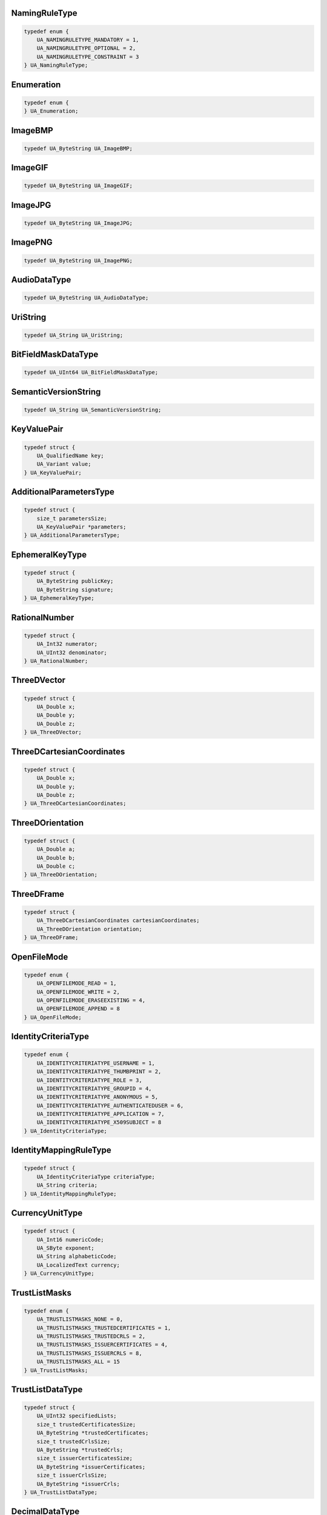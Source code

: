 NamingRuleType
^^^^^^^^^^^^^^

.. code-block:: c

    typedef enum {
        UA_NAMINGRULETYPE_MANDATORY = 1,
        UA_NAMINGRULETYPE_OPTIONAL = 2,
        UA_NAMINGRULETYPE_CONSTRAINT = 3
    } UA_NamingRuleType;

Enumeration
^^^^^^^^^^^

.. code-block:: c

    typedef enum {
    } UA_Enumeration;

ImageBMP
^^^^^^^^

.. code-block:: c

    typedef UA_ByteString UA_ImageBMP;

ImageGIF
^^^^^^^^

.. code-block:: c

    typedef UA_ByteString UA_ImageGIF;

ImageJPG
^^^^^^^^

.. code-block:: c

    typedef UA_ByteString UA_ImageJPG;

ImagePNG
^^^^^^^^

.. code-block:: c

    typedef UA_ByteString UA_ImagePNG;

AudioDataType
^^^^^^^^^^^^^

.. code-block:: c

    typedef UA_ByteString UA_AudioDataType;

UriString
^^^^^^^^^

.. code-block:: c

    typedef UA_String UA_UriString;

BitFieldMaskDataType
^^^^^^^^^^^^^^^^^^^^

.. code-block:: c

    typedef UA_UInt64 UA_BitFieldMaskDataType;

SemanticVersionString
^^^^^^^^^^^^^^^^^^^^^

.. code-block:: c

    typedef UA_String UA_SemanticVersionString;

KeyValuePair
^^^^^^^^^^^^

.. code-block:: c

    typedef struct {
        UA_QualifiedName key;
        UA_Variant value;
    } UA_KeyValuePair;

AdditionalParametersType
^^^^^^^^^^^^^^^^^^^^^^^^

.. code-block:: c

    typedef struct {
        size_t parametersSize;
        UA_KeyValuePair *parameters;
    } UA_AdditionalParametersType;

EphemeralKeyType
^^^^^^^^^^^^^^^^

.. code-block:: c

    typedef struct {
        UA_ByteString publicKey;
        UA_ByteString signature;
    } UA_EphemeralKeyType;

RationalNumber
^^^^^^^^^^^^^^

.. code-block:: c

    typedef struct {
        UA_Int32 numerator;
        UA_UInt32 denominator;
    } UA_RationalNumber;

ThreeDVector
^^^^^^^^^^^^

.. code-block:: c

    typedef struct {
        UA_Double x;
        UA_Double y;
        UA_Double z;
    } UA_ThreeDVector;

ThreeDCartesianCoordinates
^^^^^^^^^^^^^^^^^^^^^^^^^^

.. code-block:: c

    typedef struct {
        UA_Double x;
        UA_Double y;
        UA_Double z;
    } UA_ThreeDCartesianCoordinates;

ThreeDOrientation
^^^^^^^^^^^^^^^^^

.. code-block:: c

    typedef struct {
        UA_Double a;
        UA_Double b;
        UA_Double c;
    } UA_ThreeDOrientation;

ThreeDFrame
^^^^^^^^^^^

.. code-block:: c

    typedef struct {
        UA_ThreeDCartesianCoordinates cartesianCoordinates;
        UA_ThreeDOrientation orientation;
    } UA_ThreeDFrame;

OpenFileMode
^^^^^^^^^^^^

.. code-block:: c

    typedef enum {
        UA_OPENFILEMODE_READ = 1,
        UA_OPENFILEMODE_WRITE = 2,
        UA_OPENFILEMODE_ERASEEXISTING = 4,
        UA_OPENFILEMODE_APPEND = 8
    } UA_OpenFileMode;

IdentityCriteriaType
^^^^^^^^^^^^^^^^^^^^

.. code-block:: c

    typedef enum {
        UA_IDENTITYCRITERIATYPE_USERNAME = 1,
        UA_IDENTITYCRITERIATYPE_THUMBPRINT = 2,
        UA_IDENTITYCRITERIATYPE_ROLE = 3,
        UA_IDENTITYCRITERIATYPE_GROUPID = 4,
        UA_IDENTITYCRITERIATYPE_ANONYMOUS = 5,
        UA_IDENTITYCRITERIATYPE_AUTHENTICATEDUSER = 6,
        UA_IDENTITYCRITERIATYPE_APPLICATION = 7,
        UA_IDENTITYCRITERIATYPE_X509SUBJECT = 8
    } UA_IdentityCriteriaType;

IdentityMappingRuleType
^^^^^^^^^^^^^^^^^^^^^^^

.. code-block:: c

    typedef struct {
        UA_IdentityCriteriaType criteriaType;
        UA_String criteria;
    } UA_IdentityMappingRuleType;

CurrencyUnitType
^^^^^^^^^^^^^^^^

.. code-block:: c

    typedef struct {
        UA_Int16 numericCode;
        UA_SByte exponent;
        UA_String alphabeticCode;
        UA_LocalizedText currency;
    } UA_CurrencyUnitType;

TrustListMasks
^^^^^^^^^^^^^^

.. code-block:: c

    typedef enum {
        UA_TRUSTLISTMASKS_NONE = 0,
        UA_TRUSTLISTMASKS_TRUSTEDCERTIFICATES = 1,
        UA_TRUSTLISTMASKS_TRUSTEDCRLS = 2,
        UA_TRUSTLISTMASKS_ISSUERCERTIFICATES = 4,
        UA_TRUSTLISTMASKS_ISSUERCRLS = 8,
        UA_TRUSTLISTMASKS_ALL = 15
    } UA_TrustListMasks;

TrustListDataType
^^^^^^^^^^^^^^^^^

.. code-block:: c

    typedef struct {
        UA_UInt32 specifiedLists;
        size_t trustedCertificatesSize;
        UA_ByteString *trustedCertificates;
        size_t trustedCrlsSize;
        UA_ByteString *trustedCrls;
        size_t issuerCertificatesSize;
        UA_ByteString *issuerCertificates;
        size_t issuerCrlsSize;
        UA_ByteString *issuerCrls;
    } UA_TrustListDataType;

DecimalDataType
^^^^^^^^^^^^^^^

.. code-block:: c

    typedef struct {
        UA_Int16 scale;
        UA_ByteString value;
    } UA_DecimalDataType;

DataTypeDescription
^^^^^^^^^^^^^^^^^^^

.. code-block:: c

    typedef struct {
        UA_NodeId dataTypeId;
        UA_QualifiedName name;
    } UA_DataTypeDescription;

SimpleTypeDescription
^^^^^^^^^^^^^^^^^^^^^

.. code-block:: c

    typedef struct {
        UA_NodeId dataTypeId;
        UA_QualifiedName name;
        UA_NodeId baseDataType;
        UA_Byte builtInType;
    } UA_SimpleTypeDescription;

PortableQualifiedName
^^^^^^^^^^^^^^^^^^^^^

.. code-block:: c

    typedef struct {
        UA_String namespaceUri;
        UA_String name;
    } UA_PortableQualifiedName;

PortableNodeId
^^^^^^^^^^^^^^

.. code-block:: c

    typedef struct {
        UA_String namespaceUri;
        UA_NodeId identifier;
    } UA_PortableNodeId;

UnsignedRationalNumber
^^^^^^^^^^^^^^^^^^^^^^

.. code-block:: c

    typedef struct {
        UA_UInt32 numerator;
        UA_UInt32 denominator;
    } UA_UnsignedRationalNumber;

PubSubState
^^^^^^^^^^^

.. code-block:: c

    typedef enum {
        UA_PUBSUBSTATE_DISABLED = 0,
        UA_PUBSUBSTATE_PAUSED = 1,
        UA_PUBSUBSTATE_OPERATIONAL = 2,
        UA_PUBSUBSTATE_ERROR = 3,
        UA_PUBSUBSTATE_PREOPERATIONAL = 4
    } UA_PubSubState;

DataSetFieldFlags
^^^^^^^^^^^^^^^^^

.. code-block:: c

    typedef UA_UInt16 UA_DataSetFieldFlags;
    
    #define UA_DATASETFIELDFLAGS_NONE 0
    #define UA_DATASETFIELDFLAGS_PROMOTEDFIELD 1

ConfigurationVersionDataType
^^^^^^^^^^^^^^^^^^^^^^^^^^^^

.. code-block:: c

    typedef struct {
        UA_UInt32 majorVersion;
        UA_UInt32 minorVersion;
    } UA_ConfigurationVersionDataType;

PublishedVariableDataType
^^^^^^^^^^^^^^^^^^^^^^^^^

.. code-block:: c

    typedef struct {
        UA_NodeId publishedVariable;
        UA_UInt32 attributeId;
        UA_Double samplingIntervalHint;
        UA_UInt32 deadbandType;
        UA_Double deadbandValue;
        UA_String indexRange;
        UA_Variant substituteValue;
        size_t metaDataPropertiesSize;
        UA_QualifiedName *metaDataProperties;
    } UA_PublishedVariableDataType;

PublishedDataItemsDataType
^^^^^^^^^^^^^^^^^^^^^^^^^^

.. code-block:: c

    typedef struct {
        size_t publishedDataSize;
        UA_PublishedVariableDataType *publishedData;
    } UA_PublishedDataItemsDataType;

PublishedDataSetCustomSourceDataType
^^^^^^^^^^^^^^^^^^^^^^^^^^^^^^^^^^^^

.. code-block:: c

    typedef struct {
        UA_Boolean cyclicDataSet;
    } UA_PublishedDataSetCustomSourceDataType;

DataSetFieldContentMask
^^^^^^^^^^^^^^^^^^^^^^^

.. code-block:: c

    typedef UA_UInt32 UA_DataSetFieldContentMask;
    
    #define UA_DATASETFIELDCONTENTMASK_NONE 0
    #define UA_DATASETFIELDCONTENTMASK_STATUSCODE 1
    #define UA_DATASETFIELDCONTENTMASK_SOURCETIMESTAMP 2
    #define UA_DATASETFIELDCONTENTMASK_SERVERTIMESTAMP 4
    #define UA_DATASETFIELDCONTENTMASK_SOURCEPICOSECONDS 8
    #define UA_DATASETFIELDCONTENTMASK_SERVERPICOSECONDS 16
    #define UA_DATASETFIELDCONTENTMASK_RAWDATA 32

DataSetWriterDataType
^^^^^^^^^^^^^^^^^^^^^

.. code-block:: c

    typedef struct {
        UA_String name;
        UA_Boolean enabled;
        UA_UInt16 dataSetWriterId;
        UA_DataSetFieldContentMask dataSetFieldContentMask;
        UA_UInt32 keyFrameCount;
        UA_String dataSetName;
        size_t dataSetWriterPropertiesSize;
        UA_KeyValuePair *dataSetWriterProperties;
        UA_ExtensionObject transportSettings;
        UA_ExtensionObject messageSettings;
    } UA_DataSetWriterDataType;

NetworkAddressDataType
^^^^^^^^^^^^^^^^^^^^^^

.. code-block:: c

    typedef struct {
        UA_String networkInterface;
    } UA_NetworkAddressDataType;

NetworkAddressUrlDataType
^^^^^^^^^^^^^^^^^^^^^^^^^

.. code-block:: c

    typedef struct {
        UA_String networkInterface;
        UA_String url;
    } UA_NetworkAddressUrlDataType;

OverrideValueHandling
^^^^^^^^^^^^^^^^^^^^^

.. code-block:: c

    typedef enum {
        UA_OVERRIDEVALUEHANDLING_DISABLED = 0,
        UA_OVERRIDEVALUEHANDLING_LASTUSABLEVALUE = 1,
        UA_OVERRIDEVALUEHANDLING_OVERRIDEVALUE = 2
    } UA_OverrideValueHandling;

StandaloneSubscribedDataSetRefDataType
^^^^^^^^^^^^^^^^^^^^^^^^^^^^^^^^^^^^^^

.. code-block:: c

    typedef struct {
        UA_String dataSetName;
    } UA_StandaloneSubscribedDataSetRefDataType;

DataSetOrderingType
^^^^^^^^^^^^^^^^^^^

.. code-block:: c

    typedef enum {
        UA_DATASETORDERINGTYPE_UNDEFINED = 0,
        UA_DATASETORDERINGTYPE_ASCENDINGWRITERID = 1,
        UA_DATASETORDERINGTYPE_ASCENDINGWRITERIDSINGLE = 2
    } UA_DataSetOrderingType;

UadpNetworkMessageContentMask
^^^^^^^^^^^^^^^^^^^^^^^^^^^^^

.. code-block:: c

    typedef UA_UInt32 UA_UadpNetworkMessageContentMask;
    
    #define UA_UADPNETWORKMESSAGECONTENTMASK_NONE 0
    #define UA_UADPNETWORKMESSAGECONTENTMASK_PUBLISHERID 1
    #define UA_UADPNETWORKMESSAGECONTENTMASK_GROUPHEADER 2
    #define UA_UADPNETWORKMESSAGECONTENTMASK_WRITERGROUPID 4
    #define UA_UADPNETWORKMESSAGECONTENTMASK_GROUPVERSION 8
    #define UA_UADPNETWORKMESSAGECONTENTMASK_NETWORKMESSAGENUMBER 16
    #define UA_UADPNETWORKMESSAGECONTENTMASK_SEQUENCENUMBER 32
    #define UA_UADPNETWORKMESSAGECONTENTMASK_PAYLOADHEADER 64
    #define UA_UADPNETWORKMESSAGECONTENTMASK_TIMESTAMP 128
    #define UA_UADPNETWORKMESSAGECONTENTMASK_PICOSECONDS 256
    #define UA_UADPNETWORKMESSAGECONTENTMASK_DATASETCLASSID 512
    #define UA_UADPNETWORKMESSAGECONTENTMASK_PROMOTEDFIELDS 1024

UadpWriterGroupMessageDataType
^^^^^^^^^^^^^^^^^^^^^^^^^^^^^^

.. code-block:: c

    typedef struct {
        UA_UInt32 groupVersion;
        UA_DataSetOrderingType dataSetOrdering;
        UA_UadpNetworkMessageContentMask networkMessageContentMask;
        UA_Double samplingOffset;
        size_t publishingOffsetSize;
        UA_Double *publishingOffset;
    } UA_UadpWriterGroupMessageDataType;

UadpDataSetMessageContentMask
^^^^^^^^^^^^^^^^^^^^^^^^^^^^^

.. code-block:: c

    typedef UA_UInt32 UA_UadpDataSetMessageContentMask;
    
    #define UA_UADPDATASETMESSAGECONTENTMASK_NONE 0
    #define UA_UADPDATASETMESSAGECONTENTMASK_TIMESTAMP 1
    #define UA_UADPDATASETMESSAGECONTENTMASK_PICOSECONDS 2
    #define UA_UADPDATASETMESSAGECONTENTMASK_STATUS 4
    #define UA_UADPDATASETMESSAGECONTENTMASK_MAJORVERSION 8
    #define UA_UADPDATASETMESSAGECONTENTMASK_MINORVERSION 16
    #define UA_UADPDATASETMESSAGECONTENTMASK_SEQUENCENUMBER 32

UadpDataSetWriterMessageDataType
^^^^^^^^^^^^^^^^^^^^^^^^^^^^^^^^

.. code-block:: c

    typedef struct {
        UA_UadpDataSetMessageContentMask dataSetMessageContentMask;
        UA_UInt16 configuredSize;
        UA_UInt16 networkMessageNumber;
        UA_UInt16 dataSetOffset;
    } UA_UadpDataSetWriterMessageDataType;

UadpDataSetReaderMessageDataType
^^^^^^^^^^^^^^^^^^^^^^^^^^^^^^^^

.. code-block:: c

    typedef struct {
        UA_UInt32 groupVersion;
        UA_UInt16 networkMessageNumber;
        UA_UInt16 dataSetOffset;
        UA_Guid dataSetClassId;
        UA_UadpNetworkMessageContentMask networkMessageContentMask;
        UA_UadpDataSetMessageContentMask dataSetMessageContentMask;
        UA_Double publishingInterval;
        UA_Double receiveOffset;
        UA_Double processingOffset;
    } UA_UadpDataSetReaderMessageDataType;

JsonNetworkMessageContentMask
^^^^^^^^^^^^^^^^^^^^^^^^^^^^^

.. code-block:: c

    typedef UA_UInt32 UA_JsonNetworkMessageContentMask;
    
    #define UA_JSONNETWORKMESSAGECONTENTMASK_NONE 0
    #define UA_JSONNETWORKMESSAGECONTENTMASK_NETWORKMESSAGEHEADER 1
    #define UA_JSONNETWORKMESSAGECONTENTMASK_DATASETMESSAGEHEADER 2
    #define UA_JSONNETWORKMESSAGECONTENTMASK_SINGLEDATASETMESSAGE 4
    #define UA_JSONNETWORKMESSAGECONTENTMASK_PUBLISHERID 8
    #define UA_JSONNETWORKMESSAGECONTENTMASK_DATASETCLASSID 16
    #define UA_JSONNETWORKMESSAGECONTENTMASK_REPLYTO 32

JsonWriterGroupMessageDataType
^^^^^^^^^^^^^^^^^^^^^^^^^^^^^^

.. code-block:: c

    typedef struct {
        UA_JsonNetworkMessageContentMask networkMessageContentMask;
    } UA_JsonWriterGroupMessageDataType;

JsonDataSetMessageContentMask
^^^^^^^^^^^^^^^^^^^^^^^^^^^^^

.. code-block:: c

    typedef UA_UInt32 UA_JsonDataSetMessageContentMask;
    
    #define UA_JSONDATASETMESSAGECONTENTMASK_NONE 0
    #define UA_JSONDATASETMESSAGECONTENTMASK_DATASETWRITERID 1
    #define UA_JSONDATASETMESSAGECONTENTMASK_METADATAVERSION 2
    #define UA_JSONDATASETMESSAGECONTENTMASK_SEQUENCENUMBER 4
    #define UA_JSONDATASETMESSAGECONTENTMASK_TIMESTAMP 8
    #define UA_JSONDATASETMESSAGECONTENTMASK_STATUS 16
    #define UA_JSONDATASETMESSAGECONTENTMASK_MESSAGETYPE 32
    #define UA_JSONDATASETMESSAGECONTENTMASK_DATASETWRITERNAME 64
    #define UA_JSONDATASETMESSAGECONTENTMASK_REVERSIBLEFIELDENCODING 128

JsonDataSetWriterMessageDataType
^^^^^^^^^^^^^^^^^^^^^^^^^^^^^^^^

.. code-block:: c

    typedef struct {
        UA_JsonDataSetMessageContentMask dataSetMessageContentMask;
    } UA_JsonDataSetWriterMessageDataType;

JsonDataSetReaderMessageDataType
^^^^^^^^^^^^^^^^^^^^^^^^^^^^^^^^

.. code-block:: c

    typedef struct {
        UA_JsonNetworkMessageContentMask networkMessageContentMask;
        UA_JsonDataSetMessageContentMask dataSetMessageContentMask;
    } UA_JsonDataSetReaderMessageDataType;

TransmitQosPriorityDataType
^^^^^^^^^^^^^^^^^^^^^^^^^^^

.. code-block:: c

    typedef struct {
        UA_String priorityLabel;
    } UA_TransmitQosPriorityDataType;

ReceiveQosPriorityDataType
^^^^^^^^^^^^^^^^^^^^^^^^^^

.. code-block:: c

    typedef struct {
        UA_String priorityLabel;
    } UA_ReceiveQosPriorityDataType;

DatagramConnectionTransportDataType
^^^^^^^^^^^^^^^^^^^^^^^^^^^^^^^^^^^

.. code-block:: c

    typedef struct {
        UA_ExtensionObject discoveryAddress;
    } UA_DatagramConnectionTransportDataType;

DatagramConnectionTransport2DataType
^^^^^^^^^^^^^^^^^^^^^^^^^^^^^^^^^^^^

.. code-block:: c

    typedef struct {
        UA_ExtensionObject discoveryAddress;
        UA_UInt32 discoveryAnnounceRate;
        UA_UInt32 discoveryMaxMessageSize;
        UA_String qosCategory;
        size_t datagramQosSize;
        UA_ExtensionObject *datagramQos;
    } UA_DatagramConnectionTransport2DataType;

DatagramWriterGroupTransportDataType
^^^^^^^^^^^^^^^^^^^^^^^^^^^^^^^^^^^^

.. code-block:: c

    typedef struct {
        UA_Byte messageRepeatCount;
        UA_Double messageRepeatDelay;
    } UA_DatagramWriterGroupTransportDataType;

DatagramWriterGroupTransport2DataType
^^^^^^^^^^^^^^^^^^^^^^^^^^^^^^^^^^^^^

.. code-block:: c

    typedef struct {
        UA_Byte messageRepeatCount;
        UA_Double messageRepeatDelay;
        UA_ExtensionObject address;
        UA_String qosCategory;
        size_t datagramQosSize;
        UA_ExtensionObject *datagramQos;
        UA_UInt32 discoveryAnnounceRate;
        UA_String topic;
    } UA_DatagramWriterGroupTransport2DataType;

DatagramDataSetReaderTransportDataType
^^^^^^^^^^^^^^^^^^^^^^^^^^^^^^^^^^^^^^

.. code-block:: c

    typedef struct {
        UA_ExtensionObject address;
        UA_String qosCategory;
        size_t datagramQosSize;
        UA_ExtensionObject *datagramQos;
        UA_String topic;
    } UA_DatagramDataSetReaderTransportDataType;

BrokerConnectionTransportDataType
^^^^^^^^^^^^^^^^^^^^^^^^^^^^^^^^^

.. code-block:: c

    typedef struct {
        UA_String resourceUri;
        UA_String authenticationProfileUri;
    } UA_BrokerConnectionTransportDataType;

BrokerTransportQualityOfService
^^^^^^^^^^^^^^^^^^^^^^^^^^^^^^^

.. code-block:: c

    typedef enum {
        UA_BROKERTRANSPORTQUALITYOFSERVICE_NOTSPECIFIED = 0,
        UA_BROKERTRANSPORTQUALITYOFSERVICE_BESTEFFORT = 1,
        UA_BROKERTRANSPORTQUALITYOFSERVICE_ATLEASTONCE = 2,
        UA_BROKERTRANSPORTQUALITYOFSERVICE_ATMOSTONCE = 3,
        UA_BROKERTRANSPORTQUALITYOFSERVICE_EXACTLYONCE = 4
    } UA_BrokerTransportQualityOfService;

BrokerWriterGroupTransportDataType
^^^^^^^^^^^^^^^^^^^^^^^^^^^^^^^^^^

.. code-block:: c

    typedef struct {
        UA_String queueName;
        UA_String resourceUri;
        UA_String authenticationProfileUri;
        UA_BrokerTransportQualityOfService requestedDeliveryGuarantee;
    } UA_BrokerWriterGroupTransportDataType;

BrokerDataSetWriterTransportDataType
^^^^^^^^^^^^^^^^^^^^^^^^^^^^^^^^^^^^

.. code-block:: c

    typedef struct {
        UA_String queueName;
        UA_String resourceUri;
        UA_String authenticationProfileUri;
        UA_BrokerTransportQualityOfService requestedDeliveryGuarantee;
        UA_String metaDataQueueName;
        UA_Double metaDataUpdateTime;
    } UA_BrokerDataSetWriterTransportDataType;

BrokerDataSetReaderTransportDataType
^^^^^^^^^^^^^^^^^^^^^^^^^^^^^^^^^^^^

.. code-block:: c

    typedef struct {
        UA_String queueName;
        UA_String resourceUri;
        UA_String authenticationProfileUri;
        UA_BrokerTransportQualityOfService requestedDeliveryGuarantee;
        UA_String metaDataQueueName;
    } UA_BrokerDataSetReaderTransportDataType;

PubSubConfigurationRefMask
^^^^^^^^^^^^^^^^^^^^^^^^^^

.. code-block:: c

    typedef UA_UInt32 UA_PubSubConfigurationRefMask;
    
    #define UA_PUBSUBCONFIGURATIONREFMASK_NONE 0
    #define UA_PUBSUBCONFIGURATIONREFMASK_ELEMENTADD 1
    #define UA_PUBSUBCONFIGURATIONREFMASK_ELEMENTMATCH 2
    #define UA_PUBSUBCONFIGURATIONREFMASK_ELEMENTMODIFY 4
    #define UA_PUBSUBCONFIGURATIONREFMASK_ELEMENTREMOVE 8
    #define UA_PUBSUBCONFIGURATIONREFMASK_REFERENCEWRITER 16
    #define UA_PUBSUBCONFIGURATIONREFMASK_REFERENCEREADER 32
    #define UA_PUBSUBCONFIGURATIONREFMASK_REFERENCEWRITERGROUP 64
    #define UA_PUBSUBCONFIGURATIONREFMASK_REFERENCEREADERGROUP 128
    #define UA_PUBSUBCONFIGURATIONREFMASK_REFERENCECONNECTION 256
    #define UA_PUBSUBCONFIGURATIONREFMASK_REFERENCEPUBDATASET 512
    #define UA_PUBSUBCONFIGURATIONREFMASK_REFERENCESUBDATASET 1024
    #define UA_PUBSUBCONFIGURATIONREFMASK_REFERENCESECURITYGROUP 2048
    #define UA_PUBSUBCONFIGURATIONREFMASK_REFERENCEPUSHTARGET 4096

PubSubConfigurationRefDataType
^^^^^^^^^^^^^^^^^^^^^^^^^^^^^^

.. code-block:: c

    typedef struct {
        UA_PubSubConfigurationRefMask configurationMask;
        UA_UInt16 elementIndex;
        UA_UInt16 connectionIndex;
        UA_UInt16 groupIndex;
    } UA_PubSubConfigurationRefDataType;

PubSubConfigurationValueDataType
^^^^^^^^^^^^^^^^^^^^^^^^^^^^^^^^

.. code-block:: c

    typedef struct {
        UA_PubSubConfigurationRefDataType configurationElement;
        UA_String name;
        UA_Variant identifier;
    } UA_PubSubConfigurationValueDataType;

DiagnosticsLevel
^^^^^^^^^^^^^^^^

.. code-block:: c

    typedef enum {
        UA_DIAGNOSTICSLEVEL_BASIC = 0,
        UA_DIAGNOSTICSLEVEL_ADVANCED = 1,
        UA_DIAGNOSTICSLEVEL_INFO = 2,
        UA_DIAGNOSTICSLEVEL_LOG = 3,
        UA_DIAGNOSTICSLEVEL_DEBUG = 4
    } UA_DiagnosticsLevel;

PubSubDiagnosticsCounterClassification
^^^^^^^^^^^^^^^^^^^^^^^^^^^^^^^^^^^^^^

.. code-block:: c

    typedef enum {
        UA_PUBSUBDIAGNOSTICSCOUNTERCLASSIFICATION_INFORMATION = 0,
        UA_PUBSUBDIAGNOSTICSCOUNTERCLASSIFICATION_ERROR = 1
    } UA_PubSubDiagnosticsCounterClassification;

AliasNameDataType
^^^^^^^^^^^^^^^^^

.. code-block:: c

    typedef struct {
        UA_QualifiedName aliasName;
        size_t referencedNodesSize;
        UA_ExpandedNodeId *referencedNodes;
    } UA_AliasNameDataType;

PasswordOptionsMask
^^^^^^^^^^^^^^^^^^^

.. code-block:: c

    typedef UA_UInt32 UA_PasswordOptionsMask;
    
    #define UA_PASSWORDOPTIONSMASK_NONE 0
    #define UA_PASSWORDOPTIONSMASK_SUPPORTINITIALPASSWORDCHANGE 1
    #define UA_PASSWORDOPTIONSMASK_SUPPORTDISABLEUSER 2
    #define UA_PASSWORDOPTIONSMASK_SUPPORTDISABLEDELETEFORUSER 4
    #define UA_PASSWORDOPTIONSMASK_SUPPORTNOCHANGEFORUSER 8
    #define UA_PASSWORDOPTIONSMASK_SUPPORTDESCRIPTIONFORUSER 16
    #define UA_PASSWORDOPTIONSMASK_REQUIRESUPPERCASECHARACTERS 32
    #define UA_PASSWORDOPTIONSMASK_REQUIRESLOWERCASECHARACTERS 64
    #define UA_PASSWORDOPTIONSMASK_REQUIRESDIGITCHARACTERS 128
    #define UA_PASSWORDOPTIONSMASK_REQUIRESSPECIALCHARACTERS 256

UserConfigurationMask
^^^^^^^^^^^^^^^^^^^^^

.. code-block:: c

    typedef UA_UInt32 UA_UserConfigurationMask;
    
    #define UA_USERCONFIGURATIONMASK_NONE 0
    #define UA_USERCONFIGURATIONMASK_NODELETE 1
    #define UA_USERCONFIGURATIONMASK_DISABLED 2
    #define UA_USERCONFIGURATIONMASK_NOCHANGEBYUSER 4
    #define UA_USERCONFIGURATIONMASK_MUSTCHANGEPASSWORD 8

UserManagementDataType
^^^^^^^^^^^^^^^^^^^^^^

.. code-block:: c

    typedef struct {
        UA_String userName;
        UA_UserConfigurationMask userConfiguration;
        UA_String description;
    } UA_UserManagementDataType;

Duplex
^^^^^^

.. code-block:: c

    typedef enum {
        UA_DUPLEX_FULL = 0,
        UA_DUPLEX_HALF = 1,
        UA_DUPLEX_UNKNOWN = 2
    } UA_Duplex;

InterfaceAdminStatus
^^^^^^^^^^^^^^^^^^^^

.. code-block:: c

    typedef enum {
        UA_INTERFACEADMINSTATUS_UP = 0,
        UA_INTERFACEADMINSTATUS_DOWN = 1,
        UA_INTERFACEADMINSTATUS_TESTING = 2
    } UA_InterfaceAdminStatus;

InterfaceOperStatus
^^^^^^^^^^^^^^^^^^^

.. code-block:: c

    typedef enum {
        UA_INTERFACEOPERSTATUS_UP = 0,
        UA_INTERFACEOPERSTATUS_DOWN = 1,
        UA_INTERFACEOPERSTATUS_TESTING = 2,
        UA_INTERFACEOPERSTATUS_UNKNOWN = 3,
        UA_INTERFACEOPERSTATUS_DORMANT = 4,
        UA_INTERFACEOPERSTATUS_NOTPRESENT = 5,
        UA_INTERFACEOPERSTATUS_LOWERLAYERDOWN = 6
    } UA_InterfaceOperStatus;

NegotiationStatus
^^^^^^^^^^^^^^^^^

.. code-block:: c

    typedef enum {
        UA_NEGOTIATIONSTATUS_INPROGRESS = 0,
        UA_NEGOTIATIONSTATUS_COMPLETE = 1,
        UA_NEGOTIATIONSTATUS_FAILED = 2,
        UA_NEGOTIATIONSTATUS_UNKNOWN = 3,
        UA_NEGOTIATIONSTATUS_NONEGOTIATION = 4
    } UA_NegotiationStatus;

TsnFailureCode
^^^^^^^^^^^^^^

.. code-block:: c

    typedef enum {
        UA_TSNFAILURECODE_NOFAILURE = 0,
        UA_TSNFAILURECODE_INSUFFICIENTBANDWIDTH = 1,
        UA_TSNFAILURECODE_INSUFFICIENTRESOURCES = 2,
        UA_TSNFAILURECODE_INSUFFICIENTTRAFFICCLASSBANDWIDTH = 3,
        UA_TSNFAILURECODE_STREAMIDINUSE = 4,
        UA_TSNFAILURECODE_STREAMDESTINATIONADDRESSINUSE = 5,
        UA_TSNFAILURECODE_STREAMPREEMPTEDBYHIGHERRANK = 6,
        UA_TSNFAILURECODE_LATENCYHASCHANGED = 7,
        UA_TSNFAILURECODE_EGRESSPORTNOTAVBCAPABLE = 8,
        UA_TSNFAILURECODE_USEDIFFERENTDESTINATIONADDRESS = 9,
        UA_TSNFAILURECODE_OUTOFMSRPRESOURCES = 10,
        UA_TSNFAILURECODE_OUTOFMMRPRESOURCES = 11,
        UA_TSNFAILURECODE_CANNOTSTOREDESTINATIONADDRESS = 12,
        UA_TSNFAILURECODE_PRIORITYISNOTANSRCCLASS = 13,
        UA_TSNFAILURECODE_MAXFRAMESIZETOOLARGE = 14,
        UA_TSNFAILURECODE_MAXFANINPORTSLIMITREACHED = 15,
        UA_TSNFAILURECODE_FIRSTVALUECHANGEDFORSTREAMID = 16,
        UA_TSNFAILURECODE_VLANBLOCKEDONEGRESS = 17,
        UA_TSNFAILURECODE_VLANTAGGINGDISABLEDONEGRESS = 18,
        UA_TSNFAILURECODE_SRCLASSPRIORITYMISMATCH = 19,
        UA_TSNFAILURECODE_FEATURENOTPROPAGATED = 20,
        UA_TSNFAILURECODE_MAXLATENCYEXCEEDED = 21,
        UA_TSNFAILURECODE_BRIDGEDOESNOTPROVIDENETWORKID = 22,
        UA_TSNFAILURECODE_STREAMTRANSFORMNOTSUPPORTED = 23,
        UA_TSNFAILURECODE_STREAMIDTYPENOTSUPPORTED = 24,
        UA_TSNFAILURECODE_FEATURENOTSUPPORTED = 25
    } UA_TsnFailureCode;

TsnStreamState
^^^^^^^^^^^^^^

.. code-block:: c

    typedef enum {
        UA_TSNSTREAMSTATE_DISABLED = 0,
        UA_TSNSTREAMSTATE_CONFIGURING = 1,
        UA_TSNSTREAMSTATE_READY = 2,
        UA_TSNSTREAMSTATE_OPERATIONAL = 3,
        UA_TSNSTREAMSTATE_ERROR = 4
    } UA_TsnStreamState;

TsnTalkerStatus
^^^^^^^^^^^^^^^

.. code-block:: c

    typedef enum {
        UA_TSNTALKERSTATUS_NONE = 0,
        UA_TSNTALKERSTATUS_READY = 1,
        UA_TSNTALKERSTATUS_FAILED = 2
    } UA_TsnTalkerStatus;

TsnListenerStatus
^^^^^^^^^^^^^^^^^

.. code-block:: c

    typedef enum {
        UA_TSNLISTENERSTATUS_NONE = 0,
        UA_TSNLISTENERSTATUS_READY = 1,
        UA_TSNLISTENERSTATUS_PARTIALFAILED = 2,
        UA_TSNLISTENERSTATUS_FAILED = 3
    } UA_TsnListenerStatus;

PriorityMappingEntryType
^^^^^^^^^^^^^^^^^^^^^^^^

.. code-block:: c

    typedef struct {
        UA_String mappingUri;
        UA_String priorityLabel;
        UA_Byte priorityValue_PCP;
        UA_UInt32 priorityValue_DSCP;
    } UA_PriorityMappingEntryType;

IdType
^^^^^^

.. code-block:: c

    typedef enum {
        UA_IDTYPE_NUMERIC = 0,
        UA_IDTYPE_STRING = 1,
        UA_IDTYPE_GUID = 2,
        UA_IDTYPE_OPAQUE = 3
    } UA_IdType;

NodeClass
^^^^^^^^^

.. code-block:: c

    typedef enum {
        UA_NODECLASS_UNSPECIFIED = 0,
        UA_NODECLASS_OBJECT = 1,
        UA_NODECLASS_VARIABLE = 2,
        UA_NODECLASS_METHOD = 4,
        UA_NODECLASS_OBJECTTYPE = 8,
        UA_NODECLASS_VARIABLETYPE = 16,
        UA_NODECLASS_REFERENCETYPE = 32,
        UA_NODECLASS_DATATYPE = 64,
        UA_NODECLASS_VIEW = 128
    } UA_NodeClass;

PermissionType
^^^^^^^^^^^^^^

.. code-block:: c

    typedef UA_UInt32 UA_PermissionType;
    
    #define UA_PERMISSIONTYPE_NONE 0
    #define UA_PERMISSIONTYPE_BROWSE 1
    #define UA_PERMISSIONTYPE_READROLEPERMISSIONS 2
    #define UA_PERMISSIONTYPE_WRITEATTRIBUTE 4
    #define UA_PERMISSIONTYPE_WRITEROLEPERMISSIONS 8
    #define UA_PERMISSIONTYPE_WRITEHISTORIZING 16
    #define UA_PERMISSIONTYPE_READ 32
    #define UA_PERMISSIONTYPE_WRITE 64
    #define UA_PERMISSIONTYPE_READHISTORY 128
    #define UA_PERMISSIONTYPE_INSERTHISTORY 256
    #define UA_PERMISSIONTYPE_MODIFYHISTORY 512
    #define UA_PERMISSIONTYPE_DELETEHISTORY 1024
    #define UA_PERMISSIONTYPE_RECEIVEEVENTS 2048
    #define UA_PERMISSIONTYPE_CALL 4096
    #define UA_PERMISSIONTYPE_ADDREFERENCE 8192
    #define UA_PERMISSIONTYPE_REMOVEREFERENCE 16384
    #define UA_PERMISSIONTYPE_DELETENODE 32768
    #define UA_PERMISSIONTYPE_ADDNODE 65536

AccessLevelType
^^^^^^^^^^^^^^^

.. code-block:: c

    typedef UA_Byte UA_AccessLevelType;
    
    #define UA_ACCESSLEVELTYPE_NONE 0
    #define UA_ACCESSLEVELTYPE_CURRENTREAD 1
    #define UA_ACCESSLEVELTYPE_CURRENTWRITE 2
    #define UA_ACCESSLEVELTYPE_HISTORYREAD 4
    #define UA_ACCESSLEVELTYPE_HISTORYWRITE 8
    #define UA_ACCESSLEVELTYPE_SEMANTICCHANGE 16
    #define UA_ACCESSLEVELTYPE_STATUSWRITE 32
    #define UA_ACCESSLEVELTYPE_TIMESTAMPWRITE 64

AccessLevelExType
^^^^^^^^^^^^^^^^^

.. code-block:: c

    typedef UA_UInt32 UA_AccessLevelExType;
    
    #define UA_ACCESSLEVELEXTYPE_NONE 0
    #define UA_ACCESSLEVELEXTYPE_CURRENTREAD 1
    #define UA_ACCESSLEVELEXTYPE_CURRENTWRITE 2
    #define UA_ACCESSLEVELEXTYPE_HISTORYREAD 4
    #define UA_ACCESSLEVELEXTYPE_HISTORYWRITE 8
    #define UA_ACCESSLEVELEXTYPE_SEMANTICCHANGE 16
    #define UA_ACCESSLEVELEXTYPE_STATUSWRITE 32
    #define UA_ACCESSLEVELEXTYPE_TIMESTAMPWRITE 64
    #define UA_ACCESSLEVELEXTYPE_NONATOMICREAD 256
    #define UA_ACCESSLEVELEXTYPE_NONATOMICWRITE 512
    #define UA_ACCESSLEVELEXTYPE_WRITEFULLARRAYONLY 1024
    #define UA_ACCESSLEVELEXTYPE_NOSUBDATATYPES 2048
    #define UA_ACCESSLEVELEXTYPE_NONVOLATILE 4096
    #define UA_ACCESSLEVELEXTYPE_CONSTANT 8192

EventNotifierType
^^^^^^^^^^^^^^^^^

.. code-block:: c

    typedef UA_Byte UA_EventNotifierType;
    
    #define UA_EVENTNOTIFIERTYPE_NONE 0
    #define UA_EVENTNOTIFIERTYPE_SUBSCRIBETOEVENTS 1
    #define UA_EVENTNOTIFIERTYPE_HISTORYREAD 4
    #define UA_EVENTNOTIFIERTYPE_HISTORYWRITE 8

AccessRestrictionType
^^^^^^^^^^^^^^^^^^^^^

.. code-block:: c

    typedef UA_UInt16 UA_AccessRestrictionType;
    
    #define UA_ACCESSRESTRICTIONTYPE_NONE 0
    #define UA_ACCESSRESTRICTIONTYPE_SIGNINGREQUIRED 1
    #define UA_ACCESSRESTRICTIONTYPE_ENCRYPTIONREQUIRED 2
    #define UA_ACCESSRESTRICTIONTYPE_SESSIONREQUIRED 4
    #define UA_ACCESSRESTRICTIONTYPE_APPLYRESTRICTIONSTOBROWSE 8

RolePermissionType
^^^^^^^^^^^^^^^^^^

.. code-block:: c

    typedef struct {
        UA_NodeId roleId;
        UA_PermissionType permissions;
    } UA_RolePermissionType;

StructureType
^^^^^^^^^^^^^

.. code-block:: c

    typedef enum {
        UA_STRUCTURETYPE_STRUCTURE = 0,
        UA_STRUCTURETYPE_STRUCTUREWITHOPTIONALFIELDS = 1,
        UA_STRUCTURETYPE_UNION = 2,
        UA_STRUCTURETYPE_STRUCTUREWITHSUBTYPEDVALUES = 3,
        UA_STRUCTURETYPE_UNIONWITHSUBTYPEDVALUES = 4
    } UA_StructureType;

StructureField
^^^^^^^^^^^^^^

.. code-block:: c

    typedef struct {
        UA_String name;
        UA_LocalizedText description;
        UA_NodeId dataType;
        UA_Int32 valueRank;
        size_t arrayDimensionsSize;
        UA_UInt32 *arrayDimensions;
        UA_UInt32 maxStringLength;
        UA_Boolean isOptional;
    } UA_StructureField;

StructureDefinition
^^^^^^^^^^^^^^^^^^^

.. code-block:: c

    typedef struct {
        UA_NodeId defaultEncodingId;
        UA_NodeId baseDataType;
        UA_StructureType structureType;
        size_t fieldsSize;
        UA_StructureField *fields;
    } UA_StructureDefinition;

ReferenceNode
^^^^^^^^^^^^^

.. code-block:: c

    typedef struct {
        UA_NodeId referenceTypeId;
        UA_Boolean isInverse;
        UA_ExpandedNodeId targetId;
    } UA_ReferenceNode;

Argument
^^^^^^^^

.. code-block:: c

    typedef struct {
        UA_String name;
        UA_NodeId dataType;
        UA_Int32 valueRank;
        size_t arrayDimensionsSize;
        UA_UInt32 *arrayDimensions;
        UA_LocalizedText description;
    } UA_Argument;

EnumValueType
^^^^^^^^^^^^^

.. code-block:: c

    typedef struct {
        UA_Int64 value;
        UA_LocalizedText displayName;
        UA_LocalizedText description;
    } UA_EnumValueType;

EnumField
^^^^^^^^^

.. code-block:: c

    typedef struct {
        UA_Int64 value;
        UA_LocalizedText displayName;
        UA_LocalizedText description;
        UA_String name;
    } UA_EnumField;

OptionSet
^^^^^^^^^

.. code-block:: c

    typedef struct {
        UA_ByteString value;
        UA_ByteString validBits;
    } UA_OptionSet;

NormalizedString
^^^^^^^^^^^^^^^^

.. code-block:: c

    typedef UA_String UA_NormalizedString;

DecimalString
^^^^^^^^^^^^^

.. code-block:: c

    typedef UA_String UA_DecimalString;

DurationString
^^^^^^^^^^^^^^

.. code-block:: c

    typedef UA_String UA_DurationString;

TimeString
^^^^^^^^^^

.. code-block:: c

    typedef UA_String UA_TimeString;

DateString
^^^^^^^^^^

.. code-block:: c

    typedef UA_String UA_DateString;

Duration
^^^^^^^^

.. code-block:: c

    typedef UA_Double UA_Duration;

UtcTime
^^^^^^^

.. code-block:: c

    typedef UA_DateTime UA_UtcTime;

LocaleId
^^^^^^^^

.. code-block:: c

    typedef UA_String UA_LocaleId;

TimeZoneDataType
^^^^^^^^^^^^^^^^

.. code-block:: c

    typedef struct {
        UA_Int16 offset;
        UA_Boolean daylightSavingInOffset;
    } UA_TimeZoneDataType;

Index
^^^^^

.. code-block:: c

    typedef UA_ByteString UA_Index;

IntegerId
^^^^^^^^^

.. code-block:: c

    typedef UA_UInt32 UA_IntegerId;

ApplicationType
^^^^^^^^^^^^^^^

.. code-block:: c

    typedef enum {
        UA_APPLICATIONTYPE_SERVER = 0,
        UA_APPLICATIONTYPE_CLIENT = 1,
        UA_APPLICATIONTYPE_CLIENTANDSERVER = 2,
        UA_APPLICATIONTYPE_DISCOVERYSERVER = 3
    } UA_ApplicationType;

ApplicationDescription
^^^^^^^^^^^^^^^^^^^^^^

.. code-block:: c

    typedef struct {
        UA_String applicationUri;
        UA_String productUri;
        UA_LocalizedText applicationName;
        UA_ApplicationType applicationType;
        UA_String gatewayServerUri;
        UA_String discoveryProfileUri;
        size_t discoveryUrlsSize;
        UA_String *discoveryUrls;
    } UA_ApplicationDescription;

RequestHeader
^^^^^^^^^^^^^

.. code-block:: c

    typedef struct {
        UA_NodeId authenticationToken;
        UA_DateTime timestamp;
        UA_UInt32 requestHandle;
        UA_UInt32 returnDiagnostics;
        UA_String auditEntryId;
        UA_UInt32 timeoutHint;
        UA_ExtensionObject additionalHeader;
    } UA_RequestHeader;

ResponseHeader
^^^^^^^^^^^^^^

.. code-block:: c

    typedef struct {
        UA_DateTime timestamp;
        UA_UInt32 requestHandle;
        UA_StatusCode serviceResult;
        UA_DiagnosticInfo serviceDiagnostics;
        size_t stringTableSize;
        UA_String *stringTable;
        UA_ExtensionObject additionalHeader;
    } UA_ResponseHeader;

VersionTime
^^^^^^^^^^^

.. code-block:: c

    typedef UA_ByteString UA_VersionTime;

ServiceFault
^^^^^^^^^^^^

.. code-block:: c

    typedef struct {
        UA_ResponseHeader responseHeader;
    } UA_ServiceFault;

SessionlessInvokeRequestType
^^^^^^^^^^^^^^^^^^^^^^^^^^^^

.. code-block:: c

    typedef struct {
        UA_UInt32 urisVersion;
        size_t namespaceUrisSize;
        UA_String *namespaceUris;
        size_t serverUrisSize;
        UA_String *serverUris;
        size_t localeIdsSize;
        UA_String *localeIds;
        UA_UInt32 serviceId;
    } UA_SessionlessInvokeRequestType;

SessionlessInvokeResponseType
^^^^^^^^^^^^^^^^^^^^^^^^^^^^^

.. code-block:: c

    typedef struct {
        size_t namespaceUrisSize;
        UA_String *namespaceUris;
        size_t serverUrisSize;
        UA_String *serverUris;
        UA_UInt32 serviceId;
    } UA_SessionlessInvokeResponseType;

FindServersRequest
^^^^^^^^^^^^^^^^^^

.. code-block:: c

    typedef struct {
        UA_RequestHeader requestHeader;
        UA_String endpointUrl;
        size_t localeIdsSize;
        UA_String *localeIds;
        size_t serverUrisSize;
        UA_String *serverUris;
    } UA_FindServersRequest;

FindServersResponse
^^^^^^^^^^^^^^^^^^^

.. code-block:: c

    typedef struct {
        UA_ResponseHeader responseHeader;
        size_t serversSize;
        UA_ApplicationDescription *servers;
    } UA_FindServersResponse;

ServerOnNetwork
^^^^^^^^^^^^^^^

.. code-block:: c

    typedef struct {
        UA_UInt32 recordId;
        UA_String serverName;
        UA_String discoveryUrl;
        size_t serverCapabilitiesSize;
        UA_String *serverCapabilities;
    } UA_ServerOnNetwork;

FindServersOnNetworkRequest
^^^^^^^^^^^^^^^^^^^^^^^^^^^

.. code-block:: c

    typedef struct {
        UA_RequestHeader requestHeader;
        UA_UInt32 startingRecordId;
        UA_UInt32 maxRecordsToReturn;
        size_t serverCapabilityFilterSize;
        UA_String *serverCapabilityFilter;
    } UA_FindServersOnNetworkRequest;

FindServersOnNetworkResponse
^^^^^^^^^^^^^^^^^^^^^^^^^^^^

.. code-block:: c

    typedef struct {
        UA_ResponseHeader responseHeader;
        UA_DateTime lastCounterResetTime;
        size_t serversSize;
        UA_ServerOnNetwork *servers;
    } UA_FindServersOnNetworkResponse;

ApplicationInstanceCertificate
^^^^^^^^^^^^^^^^^^^^^^^^^^^^^^

.. code-block:: c

    typedef UA_ByteString UA_ApplicationInstanceCertificate;

MessageSecurityMode
^^^^^^^^^^^^^^^^^^^

.. code-block:: c

    typedef enum {
        UA_MESSAGESECURITYMODE_INVALID = 0,
        UA_MESSAGESECURITYMODE_NONE = 1,
        UA_MESSAGESECURITYMODE_SIGN = 2,
        UA_MESSAGESECURITYMODE_SIGNANDENCRYPT = 3
    } UA_MessageSecurityMode;

UserTokenType
^^^^^^^^^^^^^

.. code-block:: c

    typedef enum {
        UA_USERTOKENTYPE_ANONYMOUS = 0,
        UA_USERTOKENTYPE_USERNAME = 1,
        UA_USERTOKENTYPE_CERTIFICATE = 2,
        UA_USERTOKENTYPE_ISSUEDTOKEN = 3
    } UA_UserTokenType;

UserTokenPolicy
^^^^^^^^^^^^^^^

.. code-block:: c

    typedef struct {
        UA_String policyId;
        UA_UserTokenType tokenType;
        UA_String issuedTokenType;
        UA_String issuerEndpointUrl;
        UA_String securityPolicyUri;
    } UA_UserTokenPolicy;

EndpointDescription
^^^^^^^^^^^^^^^^^^^

.. code-block:: c

    typedef struct {
        UA_String endpointUrl;
        UA_ApplicationDescription server;
        UA_ByteString serverCertificate;
        UA_MessageSecurityMode securityMode;
        UA_String securityPolicyUri;
        size_t userIdentityTokensSize;
        UA_UserTokenPolicy *userIdentityTokens;
        UA_String transportProfileUri;
        UA_Byte securityLevel;
    } UA_EndpointDescription;

GetEndpointsRequest
^^^^^^^^^^^^^^^^^^^

.. code-block:: c

    typedef struct {
        UA_RequestHeader requestHeader;
        UA_String endpointUrl;
        size_t localeIdsSize;
        UA_String *localeIds;
        size_t profileUrisSize;
        UA_String *profileUris;
    } UA_GetEndpointsRequest;

GetEndpointsResponse
^^^^^^^^^^^^^^^^^^^^

.. code-block:: c

    typedef struct {
        UA_ResponseHeader responseHeader;
        size_t endpointsSize;
        UA_EndpointDescription *endpoints;
    } UA_GetEndpointsResponse;

RegisteredServer
^^^^^^^^^^^^^^^^

.. code-block:: c

    typedef struct {
        UA_String serverUri;
        UA_String productUri;
        size_t serverNamesSize;
        UA_LocalizedText *serverNames;
        UA_ApplicationType serverType;
        UA_String gatewayServerUri;
        size_t discoveryUrlsSize;
        UA_String *discoveryUrls;
        UA_String semaphoreFilePath;
        UA_Boolean isOnline;
    } UA_RegisteredServer;

RegisterServerRequest
^^^^^^^^^^^^^^^^^^^^^

.. code-block:: c

    typedef struct {
        UA_RequestHeader requestHeader;
        UA_RegisteredServer server;
    } UA_RegisterServerRequest;

RegisterServerResponse
^^^^^^^^^^^^^^^^^^^^^^

.. code-block:: c

    typedef struct {
        UA_ResponseHeader responseHeader;
    } UA_RegisterServerResponse;

MdnsDiscoveryConfiguration
^^^^^^^^^^^^^^^^^^^^^^^^^^

.. code-block:: c

    typedef struct {
        UA_String mdnsServerName;
        size_t serverCapabilitiesSize;
        UA_String *serverCapabilities;
    } UA_MdnsDiscoveryConfiguration;

RegisterServer2Request
^^^^^^^^^^^^^^^^^^^^^^

.. code-block:: c

    typedef struct {
        UA_RequestHeader requestHeader;
        UA_RegisteredServer server;
        size_t discoveryConfigurationSize;
        UA_ExtensionObject *discoveryConfiguration;
    } UA_RegisterServer2Request;

RegisterServer2Response
^^^^^^^^^^^^^^^^^^^^^^^

.. code-block:: c

    typedef struct {
        UA_ResponseHeader responseHeader;
        size_t configurationResultsSize;
        UA_StatusCode *configurationResults;
        size_t diagnosticInfosSize;
        UA_DiagnosticInfo *diagnosticInfos;
    } UA_RegisterServer2Response;

SecurityTokenRequestType
^^^^^^^^^^^^^^^^^^^^^^^^

.. code-block:: c

    typedef enum {
        UA_SECURITYTOKENREQUESTTYPE_ISSUE = 0,
        UA_SECURITYTOKENREQUESTTYPE_RENEW = 1
    } UA_SecurityTokenRequestType;

ChannelSecurityToken
^^^^^^^^^^^^^^^^^^^^

.. code-block:: c

    typedef struct {
        UA_UInt32 channelId;
        UA_UInt32 tokenId;
        UA_DateTime createdAt;
        UA_UInt32 revisedLifetime;
    } UA_ChannelSecurityToken;

OpenSecureChannelRequest
^^^^^^^^^^^^^^^^^^^^^^^^

.. code-block:: c

    typedef struct {
        UA_RequestHeader requestHeader;
        UA_UInt32 clientProtocolVersion;
        UA_SecurityTokenRequestType requestType;
        UA_MessageSecurityMode securityMode;
        UA_ByteString clientNonce;
        UA_UInt32 requestedLifetime;
    } UA_OpenSecureChannelRequest;

OpenSecureChannelResponse
^^^^^^^^^^^^^^^^^^^^^^^^^

.. code-block:: c

    typedef struct {
        UA_ResponseHeader responseHeader;
        UA_UInt32 serverProtocolVersion;
        UA_ChannelSecurityToken securityToken;
        UA_ByteString serverNonce;
    } UA_OpenSecureChannelResponse;

CloseSecureChannelRequest
^^^^^^^^^^^^^^^^^^^^^^^^^

.. code-block:: c

    typedef struct {
        UA_RequestHeader requestHeader;
    } UA_CloseSecureChannelRequest;

CloseSecureChannelResponse
^^^^^^^^^^^^^^^^^^^^^^^^^^

.. code-block:: c

    typedef struct {
        UA_ResponseHeader responseHeader;
    } UA_CloseSecureChannelResponse;

SignedSoftwareCertificate
^^^^^^^^^^^^^^^^^^^^^^^^^

.. code-block:: c

    typedef struct {
        UA_ByteString certificateData;
        UA_ByteString signature;
    } UA_SignedSoftwareCertificate;

SessionAuthenticationToken
^^^^^^^^^^^^^^^^^^^^^^^^^^

.. code-block:: c

    typedef UA_NodeId UA_SessionAuthenticationToken;

SignatureData
^^^^^^^^^^^^^

.. code-block:: c

    typedef struct {
        UA_String algorithm;
        UA_ByteString signature;
    } UA_SignatureData;

CreateSessionRequest
^^^^^^^^^^^^^^^^^^^^

.. code-block:: c

    typedef struct {
        UA_RequestHeader requestHeader;
        UA_ApplicationDescription clientDescription;
        UA_String serverUri;
        UA_String endpointUrl;
        UA_String sessionName;
        UA_ByteString clientNonce;
        UA_ByteString clientCertificate;
        UA_Double requestedSessionTimeout;
        UA_UInt32 maxResponseMessageSize;
    } UA_CreateSessionRequest;

CreateSessionResponse
^^^^^^^^^^^^^^^^^^^^^

.. code-block:: c

    typedef struct {
        UA_ResponseHeader responseHeader;
        UA_NodeId sessionId;
        UA_NodeId authenticationToken;
        UA_Double revisedSessionTimeout;
        UA_ByteString serverNonce;
        UA_ByteString serverCertificate;
        size_t serverEndpointsSize;
        UA_EndpointDescription *serverEndpoints;
        size_t serverSoftwareCertificatesSize;
        UA_SignedSoftwareCertificate *serverSoftwareCertificates;
        UA_SignatureData serverSignature;
        UA_UInt32 maxRequestMessageSize;
    } UA_CreateSessionResponse;

UserIdentityToken
^^^^^^^^^^^^^^^^^

.. code-block:: c

    typedef struct {
        UA_String policyId;
    } UA_UserIdentityToken;

AnonymousIdentityToken
^^^^^^^^^^^^^^^^^^^^^^

.. code-block:: c

    typedef struct {
        UA_String policyId;
    } UA_AnonymousIdentityToken;

UserNameIdentityToken
^^^^^^^^^^^^^^^^^^^^^

.. code-block:: c

    typedef struct {
        UA_String policyId;
        UA_String userName;
        UA_ByteString password;
        UA_String encryptionAlgorithm;
    } UA_UserNameIdentityToken;

X509IdentityToken
^^^^^^^^^^^^^^^^^

.. code-block:: c

    typedef struct {
        UA_String policyId;
        UA_ByteString certificateData;
    } UA_X509IdentityToken;

IssuedIdentityToken
^^^^^^^^^^^^^^^^^^^

.. code-block:: c

    typedef struct {
        UA_String policyId;
        UA_ByteString tokenData;
        UA_String encryptionAlgorithm;
    } UA_IssuedIdentityToken;

RsaEncryptedSecret
^^^^^^^^^^^^^^^^^^

.. code-block:: c

    typedef UA_ByteString UA_RsaEncryptedSecret;

EccEncryptedSecret
^^^^^^^^^^^^^^^^^^

.. code-block:: c

    typedef UA_ByteString UA_EccEncryptedSecret;

ActivateSessionRequest
^^^^^^^^^^^^^^^^^^^^^^

.. code-block:: c

    typedef struct {
        UA_RequestHeader requestHeader;
        UA_SignatureData clientSignature;
        size_t clientSoftwareCertificatesSize;
        UA_SignedSoftwareCertificate *clientSoftwareCertificates;
        size_t localeIdsSize;
        UA_String *localeIds;
        UA_ExtensionObject userIdentityToken;
        UA_SignatureData userTokenSignature;
    } UA_ActivateSessionRequest;

ActivateSessionResponse
^^^^^^^^^^^^^^^^^^^^^^^

.. code-block:: c

    typedef struct {
        UA_ResponseHeader responseHeader;
        UA_ByteString serverNonce;
        size_t resultsSize;
        UA_StatusCode *results;
        size_t diagnosticInfosSize;
        UA_DiagnosticInfo *diagnosticInfos;
    } UA_ActivateSessionResponse;

CloseSessionRequest
^^^^^^^^^^^^^^^^^^^

.. code-block:: c

    typedef struct {
        UA_RequestHeader requestHeader;
        UA_Boolean deleteSubscriptions;
    } UA_CloseSessionRequest;

CloseSessionResponse
^^^^^^^^^^^^^^^^^^^^

.. code-block:: c

    typedef struct {
        UA_ResponseHeader responseHeader;
    } UA_CloseSessionResponse;

CancelRequest
^^^^^^^^^^^^^

.. code-block:: c

    typedef struct {
        UA_RequestHeader requestHeader;
        UA_UInt32 requestHandle;
    } UA_CancelRequest;

CancelResponse
^^^^^^^^^^^^^^

.. code-block:: c

    typedef struct {
        UA_ResponseHeader responseHeader;
        UA_UInt32 cancelCount;
    } UA_CancelResponse;

NodeAttributesMask
^^^^^^^^^^^^^^^^^^

.. code-block:: c

    typedef enum {
        UA_NODEATTRIBUTESMASK_NONE = 0,
        UA_NODEATTRIBUTESMASK_ACCESSLEVEL = 1,
        UA_NODEATTRIBUTESMASK_ARRAYDIMENSIONS = 2,
        UA_NODEATTRIBUTESMASK_BROWSENAME = 4,
        UA_NODEATTRIBUTESMASK_CONTAINSNOLOOPS = 8,
        UA_NODEATTRIBUTESMASK_DATATYPE = 16,
        UA_NODEATTRIBUTESMASK_DESCRIPTION = 32,
        UA_NODEATTRIBUTESMASK_DISPLAYNAME = 64,
        UA_NODEATTRIBUTESMASK_EVENTNOTIFIER = 128,
        UA_NODEATTRIBUTESMASK_EXECUTABLE = 256,
        UA_NODEATTRIBUTESMASK_HISTORIZING = 512,
        UA_NODEATTRIBUTESMASK_INVERSENAME = 1024,
        UA_NODEATTRIBUTESMASK_ISABSTRACT = 2048,
        UA_NODEATTRIBUTESMASK_MINIMUMSAMPLINGINTERVAL = 4096,
        UA_NODEATTRIBUTESMASK_NODECLASS = 8192,
        UA_NODEATTRIBUTESMASK_NODEID = 16384,
        UA_NODEATTRIBUTESMASK_SYMMETRIC = 32768,
        UA_NODEATTRIBUTESMASK_USERACCESSLEVEL = 65536,
        UA_NODEATTRIBUTESMASK_USEREXECUTABLE = 131072,
        UA_NODEATTRIBUTESMASK_USERWRITEMASK = 262144,
        UA_NODEATTRIBUTESMASK_VALUERANK = 524288,
        UA_NODEATTRIBUTESMASK_WRITEMASK = 1048576,
        UA_NODEATTRIBUTESMASK_VALUE = 2097152,
        UA_NODEATTRIBUTESMASK_DATATYPEDEFINITION = 4194304,
        UA_NODEATTRIBUTESMASK_ROLEPERMISSIONS = 8388608,
        UA_NODEATTRIBUTESMASK_ACCESSRESTRICTIONS = 16777216,
        UA_NODEATTRIBUTESMASK_ALL = 33554431,
        UA_NODEATTRIBUTESMASK_BASENODE = 26501220,
        UA_NODEATTRIBUTESMASK_OBJECT = 26501348,
        UA_NODEATTRIBUTESMASK_OBJECTTYPE = 26503268,
        UA_NODEATTRIBUTESMASK_VARIABLE = 26571383,
        UA_NODEATTRIBUTESMASK_VARIABLETYPE = 28600438,
        UA_NODEATTRIBUTESMASK_METHOD = 26632548,
        UA_NODEATTRIBUTESMASK_REFERENCETYPE = 26537060,
        UA_NODEATTRIBUTESMASK_VIEW = 26501356
    } UA_NodeAttributesMask;

NodeAttributes
^^^^^^^^^^^^^^

.. code-block:: c

    typedef struct {
        UA_UInt32 specifiedAttributes;
        UA_LocalizedText displayName;
        UA_LocalizedText description;
        UA_UInt32 writeMask;
        UA_UInt32 userWriteMask;
    } UA_NodeAttributes;

ObjectAttributes
^^^^^^^^^^^^^^^^

.. code-block:: c

    typedef struct {
        UA_UInt32 specifiedAttributes;
        UA_LocalizedText displayName;
        UA_LocalizedText description;
        UA_UInt32 writeMask;
        UA_UInt32 userWriteMask;
        UA_Byte eventNotifier;
    } UA_ObjectAttributes;

VariableAttributes
^^^^^^^^^^^^^^^^^^

.. code-block:: c

    typedef struct {
        UA_UInt32 specifiedAttributes;
        UA_LocalizedText displayName;
        UA_LocalizedText description;
        UA_UInt32 writeMask;
        UA_UInt32 userWriteMask;
        UA_Variant value;
        UA_NodeId dataType;
        UA_Int32 valueRank;
        size_t arrayDimensionsSize;
        UA_UInt32 *arrayDimensions;
        UA_Byte accessLevel;
        UA_Byte userAccessLevel;
        UA_Double minimumSamplingInterval;
        UA_Boolean historizing;
    } UA_VariableAttributes;

MethodAttributes
^^^^^^^^^^^^^^^^

.. code-block:: c

    typedef struct {
        UA_UInt32 specifiedAttributes;
        UA_LocalizedText displayName;
        UA_LocalizedText description;
        UA_UInt32 writeMask;
        UA_UInt32 userWriteMask;
        UA_Boolean executable;
        UA_Boolean userExecutable;
    } UA_MethodAttributes;

ObjectTypeAttributes
^^^^^^^^^^^^^^^^^^^^

.. code-block:: c

    typedef struct {
        UA_UInt32 specifiedAttributes;
        UA_LocalizedText displayName;
        UA_LocalizedText description;
        UA_UInt32 writeMask;
        UA_UInt32 userWriteMask;
        UA_Boolean isAbstract;
    } UA_ObjectTypeAttributes;

VariableTypeAttributes
^^^^^^^^^^^^^^^^^^^^^^

.. code-block:: c

    typedef struct {
        UA_UInt32 specifiedAttributes;
        UA_LocalizedText displayName;
        UA_LocalizedText description;
        UA_UInt32 writeMask;
        UA_UInt32 userWriteMask;
        UA_Variant value;
        UA_NodeId dataType;
        UA_Int32 valueRank;
        size_t arrayDimensionsSize;
        UA_UInt32 *arrayDimensions;
        UA_Boolean isAbstract;
    } UA_VariableTypeAttributes;

ReferenceTypeAttributes
^^^^^^^^^^^^^^^^^^^^^^^

.. code-block:: c

    typedef struct {
        UA_UInt32 specifiedAttributes;
        UA_LocalizedText displayName;
        UA_LocalizedText description;
        UA_UInt32 writeMask;
        UA_UInt32 userWriteMask;
        UA_Boolean isAbstract;
        UA_Boolean symmetric;
        UA_LocalizedText inverseName;
    } UA_ReferenceTypeAttributes;

DataTypeAttributes
^^^^^^^^^^^^^^^^^^

.. code-block:: c

    typedef struct {
        UA_UInt32 specifiedAttributes;
        UA_LocalizedText displayName;
        UA_LocalizedText description;
        UA_UInt32 writeMask;
        UA_UInt32 userWriteMask;
        UA_Boolean isAbstract;
    } UA_DataTypeAttributes;

ViewAttributes
^^^^^^^^^^^^^^

.. code-block:: c

    typedef struct {
        UA_UInt32 specifiedAttributes;
        UA_LocalizedText displayName;
        UA_LocalizedText description;
        UA_UInt32 writeMask;
        UA_UInt32 userWriteMask;
        UA_Boolean containsNoLoops;
        UA_Byte eventNotifier;
    } UA_ViewAttributes;

GenericAttributeValue
^^^^^^^^^^^^^^^^^^^^^

.. code-block:: c

    typedef struct {
        UA_UInt32 attributeId;
        UA_Variant value;
    } UA_GenericAttributeValue;

GenericAttributes
^^^^^^^^^^^^^^^^^

.. code-block:: c

    typedef struct {
        UA_UInt32 specifiedAttributes;
        UA_LocalizedText displayName;
        UA_LocalizedText description;
        UA_UInt32 writeMask;
        UA_UInt32 userWriteMask;
        size_t attributeValuesSize;
        UA_GenericAttributeValue *attributeValues;
    } UA_GenericAttributes;

AddNodesItem
^^^^^^^^^^^^

.. code-block:: c

    typedef struct {
        UA_ExpandedNodeId parentNodeId;
        UA_NodeId referenceTypeId;
        UA_ExpandedNodeId requestedNewNodeId;
        UA_QualifiedName browseName;
        UA_NodeClass nodeClass;
        UA_ExtensionObject nodeAttributes;
        UA_ExpandedNodeId typeDefinition;
    } UA_AddNodesItem;

AddNodesResult
^^^^^^^^^^^^^^

.. code-block:: c

    typedef struct {
        UA_StatusCode statusCode;
        UA_NodeId addedNodeId;
    } UA_AddNodesResult;

AddNodesRequest
^^^^^^^^^^^^^^^

.. code-block:: c

    typedef struct {
        UA_RequestHeader requestHeader;
        size_t nodesToAddSize;
        UA_AddNodesItem *nodesToAdd;
    } UA_AddNodesRequest;

AddNodesResponse
^^^^^^^^^^^^^^^^

.. code-block:: c

    typedef struct {
        UA_ResponseHeader responseHeader;
        size_t resultsSize;
        UA_AddNodesResult *results;
        size_t diagnosticInfosSize;
        UA_DiagnosticInfo *diagnosticInfos;
    } UA_AddNodesResponse;

AddReferencesItem
^^^^^^^^^^^^^^^^^

.. code-block:: c

    typedef struct {
        UA_NodeId sourceNodeId;
        UA_NodeId referenceTypeId;
        UA_Boolean isForward;
        UA_String targetServerUri;
        UA_ExpandedNodeId targetNodeId;
        UA_NodeClass targetNodeClass;
    } UA_AddReferencesItem;

AddReferencesRequest
^^^^^^^^^^^^^^^^^^^^

.. code-block:: c

    typedef struct {
        UA_RequestHeader requestHeader;
        size_t referencesToAddSize;
        UA_AddReferencesItem *referencesToAdd;
    } UA_AddReferencesRequest;

AddReferencesResponse
^^^^^^^^^^^^^^^^^^^^^

.. code-block:: c

    typedef struct {
        UA_ResponseHeader responseHeader;
        size_t resultsSize;
        UA_StatusCode *results;
        size_t diagnosticInfosSize;
        UA_DiagnosticInfo *diagnosticInfos;
    } UA_AddReferencesResponse;

DeleteNodesItem
^^^^^^^^^^^^^^^

.. code-block:: c

    typedef struct {
        UA_NodeId nodeId;
        UA_Boolean deleteTargetReferences;
    } UA_DeleteNodesItem;

DeleteNodesRequest
^^^^^^^^^^^^^^^^^^

.. code-block:: c

    typedef struct {
        UA_RequestHeader requestHeader;
        size_t nodesToDeleteSize;
        UA_DeleteNodesItem *nodesToDelete;
    } UA_DeleteNodesRequest;

DeleteNodesResponse
^^^^^^^^^^^^^^^^^^^

.. code-block:: c

    typedef struct {
        UA_ResponseHeader responseHeader;
        size_t resultsSize;
        UA_StatusCode *results;
        size_t diagnosticInfosSize;
        UA_DiagnosticInfo *diagnosticInfos;
    } UA_DeleteNodesResponse;

DeleteReferencesItem
^^^^^^^^^^^^^^^^^^^^

.. code-block:: c

    typedef struct {
        UA_NodeId sourceNodeId;
        UA_NodeId referenceTypeId;
        UA_Boolean isForward;
        UA_ExpandedNodeId targetNodeId;
        UA_Boolean deleteBidirectional;
    } UA_DeleteReferencesItem;

DeleteReferencesRequest
^^^^^^^^^^^^^^^^^^^^^^^

.. code-block:: c

    typedef struct {
        UA_RequestHeader requestHeader;
        size_t referencesToDeleteSize;
        UA_DeleteReferencesItem *referencesToDelete;
    } UA_DeleteReferencesRequest;

DeleteReferencesResponse
^^^^^^^^^^^^^^^^^^^^^^^^

.. code-block:: c

    typedef struct {
        UA_ResponseHeader responseHeader;
        size_t resultsSize;
        UA_StatusCode *results;
        size_t diagnosticInfosSize;
        UA_DiagnosticInfo *diagnosticInfos;
    } UA_DeleteReferencesResponse;

AttributeWriteMask
^^^^^^^^^^^^^^^^^^

.. code-block:: c

    typedef UA_UInt32 UA_AttributeWriteMask;
    
    #define UA_ATTRIBUTEWRITEMASK_NONE 0
    #define UA_ATTRIBUTEWRITEMASK_ACCESSLEVEL 1
    #define UA_ATTRIBUTEWRITEMASK_ARRAYDIMENSIONS 2
    #define UA_ATTRIBUTEWRITEMASK_BROWSENAME 4
    #define UA_ATTRIBUTEWRITEMASK_CONTAINSNOLOOPS 8
    #define UA_ATTRIBUTEWRITEMASK_DATATYPE 16
    #define UA_ATTRIBUTEWRITEMASK_DESCRIPTION 32
    #define UA_ATTRIBUTEWRITEMASK_DISPLAYNAME 64
    #define UA_ATTRIBUTEWRITEMASK_EVENTNOTIFIER 128
    #define UA_ATTRIBUTEWRITEMASK_EXECUTABLE 256
    #define UA_ATTRIBUTEWRITEMASK_HISTORIZING 512
    #define UA_ATTRIBUTEWRITEMASK_INVERSENAME 1024
    #define UA_ATTRIBUTEWRITEMASK_ISABSTRACT 2048
    #define UA_ATTRIBUTEWRITEMASK_MINIMUMSAMPLINGINTERVAL 4096
    #define UA_ATTRIBUTEWRITEMASK_NODECLASS 8192
    #define UA_ATTRIBUTEWRITEMASK_NODEID 16384
    #define UA_ATTRIBUTEWRITEMASK_SYMMETRIC 32768
    #define UA_ATTRIBUTEWRITEMASK_USERACCESSLEVEL 65536
    #define UA_ATTRIBUTEWRITEMASK_USEREXECUTABLE 131072
    #define UA_ATTRIBUTEWRITEMASK_USERWRITEMASK 262144
    #define UA_ATTRIBUTEWRITEMASK_VALUERANK 524288
    #define UA_ATTRIBUTEWRITEMASK_WRITEMASK 1048576
    #define UA_ATTRIBUTEWRITEMASK_VALUEFORVARIABLETYPE 2097152
    #define UA_ATTRIBUTEWRITEMASK_DATATYPEDEFINITION 4194304
    #define UA_ATTRIBUTEWRITEMASK_ROLEPERMISSIONS 8388608
    #define UA_ATTRIBUTEWRITEMASK_ACCESSRESTRICTIONS 16777216
    #define UA_ATTRIBUTEWRITEMASK_ACCESSLEVELEX 33554432

BrowseDirection
^^^^^^^^^^^^^^^

.. code-block:: c

    typedef enum {
        UA_BROWSEDIRECTION_FORWARD = 0,
        UA_BROWSEDIRECTION_INVERSE = 1,
        UA_BROWSEDIRECTION_BOTH = 2,
        UA_BROWSEDIRECTION_INVALID = 3
    } UA_BrowseDirection;

ViewDescription
^^^^^^^^^^^^^^^

.. code-block:: c

    typedef struct {
        UA_NodeId viewId;
        UA_DateTime timestamp;
        UA_UInt32 viewVersion;
    } UA_ViewDescription;

BrowseDescription
^^^^^^^^^^^^^^^^^

.. code-block:: c

    typedef struct {
        UA_NodeId nodeId;
        UA_BrowseDirection browseDirection;
        UA_NodeId referenceTypeId;
        UA_Boolean includeSubtypes;
        UA_UInt32 nodeClassMask;
        UA_UInt32 resultMask;
    } UA_BrowseDescription;

BrowseResultMask
^^^^^^^^^^^^^^^^

.. code-block:: c

    typedef enum {
        UA_BROWSERESULTMASK_NONE = 0,
        UA_BROWSERESULTMASK_REFERENCETYPEID = 1,
        UA_BROWSERESULTMASK_ISFORWARD = 2,
        UA_BROWSERESULTMASK_NODECLASS = 4,
        UA_BROWSERESULTMASK_BROWSENAME = 8,
        UA_BROWSERESULTMASK_DISPLAYNAME = 16,
        UA_BROWSERESULTMASK_TYPEDEFINITION = 32,
        UA_BROWSERESULTMASK_ALL = 63,
        UA_BROWSERESULTMASK_REFERENCETYPEINFO = 3,
        UA_BROWSERESULTMASK_TARGETINFO = 60
    } UA_BrowseResultMask;

ReferenceDescription
^^^^^^^^^^^^^^^^^^^^

.. code-block:: c

    typedef struct {
        UA_NodeId referenceTypeId;
        UA_Boolean isForward;
        UA_ExpandedNodeId nodeId;
        UA_QualifiedName browseName;
        UA_LocalizedText displayName;
        UA_NodeClass nodeClass;
        UA_ExpandedNodeId typeDefinition;
    } UA_ReferenceDescription;

ContinuationPoint
^^^^^^^^^^^^^^^^^

.. code-block:: c

    typedef UA_ByteString UA_ContinuationPoint;

BrowseResult
^^^^^^^^^^^^

.. code-block:: c

    typedef struct {
        UA_StatusCode statusCode;
        UA_ByteString continuationPoint;
        size_t referencesSize;
        UA_ReferenceDescription *references;
    } UA_BrowseResult;

BrowseRequest
^^^^^^^^^^^^^

.. code-block:: c

    typedef struct {
        UA_RequestHeader requestHeader;
        UA_ViewDescription view;
        UA_UInt32 requestedMaxReferencesPerNode;
        size_t nodesToBrowseSize;
        UA_BrowseDescription *nodesToBrowse;
    } UA_BrowseRequest;

BrowseResponse
^^^^^^^^^^^^^^

.. code-block:: c

    typedef struct {
        UA_ResponseHeader responseHeader;
        size_t resultsSize;
        UA_BrowseResult *results;
        size_t diagnosticInfosSize;
        UA_DiagnosticInfo *diagnosticInfos;
    } UA_BrowseResponse;

BrowseNextRequest
^^^^^^^^^^^^^^^^^

.. code-block:: c

    typedef struct {
        UA_RequestHeader requestHeader;
        UA_Boolean releaseContinuationPoints;
        size_t continuationPointsSize;
        UA_ByteString *continuationPoints;
    } UA_BrowseNextRequest;

BrowseNextResponse
^^^^^^^^^^^^^^^^^^

.. code-block:: c

    typedef struct {
        UA_ResponseHeader responseHeader;
        size_t resultsSize;
        UA_BrowseResult *results;
        size_t diagnosticInfosSize;
        UA_DiagnosticInfo *diagnosticInfos;
    } UA_BrowseNextResponse;

RelativePathElement
^^^^^^^^^^^^^^^^^^^

.. code-block:: c

    typedef struct {
        UA_NodeId referenceTypeId;
        UA_Boolean isInverse;
        UA_Boolean includeSubtypes;
        UA_QualifiedName targetName;
    } UA_RelativePathElement;

RelativePath
^^^^^^^^^^^^

.. code-block:: c

    typedef struct {
        size_t elementsSize;
        UA_RelativePathElement *elements;
    } UA_RelativePath;

BrowsePath
^^^^^^^^^^

.. code-block:: c

    typedef struct {
        UA_NodeId startingNode;
        UA_RelativePath relativePath;
    } UA_BrowsePath;

BrowsePathTarget
^^^^^^^^^^^^^^^^

.. code-block:: c

    typedef struct {
        UA_ExpandedNodeId targetId;
        UA_UInt32 remainingPathIndex;
    } UA_BrowsePathTarget;

BrowsePathResult
^^^^^^^^^^^^^^^^

.. code-block:: c

    typedef struct {
        UA_StatusCode statusCode;
        size_t targetsSize;
        UA_BrowsePathTarget *targets;
    } UA_BrowsePathResult;

TranslateBrowsePathsToNodeIdsRequest
^^^^^^^^^^^^^^^^^^^^^^^^^^^^^^^^^^^^

.. code-block:: c

    typedef struct {
        UA_RequestHeader requestHeader;
        size_t browsePathsSize;
        UA_BrowsePath *browsePaths;
    } UA_TranslateBrowsePathsToNodeIdsRequest;

TranslateBrowsePathsToNodeIdsResponse
^^^^^^^^^^^^^^^^^^^^^^^^^^^^^^^^^^^^^

.. code-block:: c

    typedef struct {
        UA_ResponseHeader responseHeader;
        size_t resultsSize;
        UA_BrowsePathResult *results;
        size_t diagnosticInfosSize;
        UA_DiagnosticInfo *diagnosticInfos;
    } UA_TranslateBrowsePathsToNodeIdsResponse;

RegisterNodesRequest
^^^^^^^^^^^^^^^^^^^^

.. code-block:: c

    typedef struct {
        UA_RequestHeader requestHeader;
        size_t nodesToRegisterSize;
        UA_NodeId *nodesToRegister;
    } UA_RegisterNodesRequest;

RegisterNodesResponse
^^^^^^^^^^^^^^^^^^^^^

.. code-block:: c

    typedef struct {
        UA_ResponseHeader responseHeader;
        size_t registeredNodeIdsSize;
        UA_NodeId *registeredNodeIds;
    } UA_RegisterNodesResponse;

UnregisterNodesRequest
^^^^^^^^^^^^^^^^^^^^^^

.. code-block:: c

    typedef struct {
        UA_RequestHeader requestHeader;
        size_t nodesToUnregisterSize;
        UA_NodeId *nodesToUnregister;
    } UA_UnregisterNodesRequest;

UnregisterNodesResponse
^^^^^^^^^^^^^^^^^^^^^^^

.. code-block:: c

    typedef struct {
        UA_ResponseHeader responseHeader;
    } UA_UnregisterNodesResponse;

Counter
^^^^^^^

.. code-block:: c

    typedef UA_UInt32 UA_Counter;

OpaqueNumericRange
^^^^^^^^^^^^^^^^^^

.. code-block:: c

    typedef UA_String UA_OpaqueNumericRange;

EndpointConfiguration
^^^^^^^^^^^^^^^^^^^^^

.. code-block:: c

    typedef struct {
        UA_Int32 operationTimeout;
        UA_Boolean useBinaryEncoding;
        UA_Int32 maxStringLength;
        UA_Int32 maxByteStringLength;
        UA_Int32 maxArrayLength;
        UA_Int32 maxMessageSize;
        UA_Int32 maxBufferSize;
        UA_Int32 channelLifetime;
        UA_Int32 securityTokenLifetime;
    } UA_EndpointConfiguration;

QueryDataDescription
^^^^^^^^^^^^^^^^^^^^

.. code-block:: c

    typedef struct {
        UA_RelativePath relativePath;
        UA_UInt32 attributeId;
        UA_String indexRange;
    } UA_QueryDataDescription;

NodeTypeDescription
^^^^^^^^^^^^^^^^^^^

.. code-block:: c

    typedef struct {
        UA_ExpandedNodeId typeDefinitionNode;
        UA_Boolean includeSubTypes;
        size_t dataToReturnSize;
        UA_QueryDataDescription *dataToReturn;
    } UA_NodeTypeDescription;

FilterOperator
^^^^^^^^^^^^^^

.. code-block:: c

    typedef enum {
        UA_FILTEROPERATOR_EQUALS = 0,
        UA_FILTEROPERATOR_ISNULL = 1,
        UA_FILTEROPERATOR_GREATERTHAN = 2,
        UA_FILTEROPERATOR_LESSTHAN = 3,
        UA_FILTEROPERATOR_GREATERTHANOREQUAL = 4,
        UA_FILTEROPERATOR_LESSTHANOREQUAL = 5,
        UA_FILTEROPERATOR_LIKE = 6,
        UA_FILTEROPERATOR_NOT = 7,
        UA_FILTEROPERATOR_BETWEEN = 8,
        UA_FILTEROPERATOR_INLIST = 9,
        UA_FILTEROPERATOR_AND = 10,
        UA_FILTEROPERATOR_OR = 11,
        UA_FILTEROPERATOR_CAST = 12,
        UA_FILTEROPERATOR_INVIEW = 13,
        UA_FILTEROPERATOR_OFTYPE = 14,
        UA_FILTEROPERATOR_RELATEDTO = 15,
        UA_FILTEROPERATOR_BITWISEAND = 16,
        UA_FILTEROPERATOR_BITWISEOR = 17
    } UA_FilterOperator;

QueryDataSet
^^^^^^^^^^^^

.. code-block:: c

    typedef struct {
        UA_ExpandedNodeId nodeId;
        UA_ExpandedNodeId typeDefinitionNode;
        size_t valuesSize;
        UA_Variant *values;
    } UA_QueryDataSet;

NodeReference
^^^^^^^^^^^^^

.. code-block:: c

    typedef struct {
        UA_NodeId nodeId;
        UA_NodeId referenceTypeId;
        UA_Boolean isForward;
        size_t referencedNodeIdsSize;
        UA_NodeId *referencedNodeIds;
    } UA_NodeReference;

ContentFilterElement
^^^^^^^^^^^^^^^^^^^^

.. code-block:: c

    typedef struct {
        UA_FilterOperator filterOperator;
        size_t filterOperandsSize;
        UA_ExtensionObject *filterOperands;
    } UA_ContentFilterElement;

ContentFilter
^^^^^^^^^^^^^

.. code-block:: c

    typedef struct {
        size_t elementsSize;
        UA_ContentFilterElement *elements;
    } UA_ContentFilter;

ElementOperand
^^^^^^^^^^^^^^

.. code-block:: c

    typedef struct {
        UA_UInt32 index;
    } UA_ElementOperand;

LiteralOperand
^^^^^^^^^^^^^^

.. code-block:: c

    typedef struct {
        UA_Variant value;
    } UA_LiteralOperand;

AttributeOperand
^^^^^^^^^^^^^^^^

.. code-block:: c

    typedef struct {
        UA_NodeId nodeId;
        UA_String alias;
        UA_RelativePath browsePath;
        UA_UInt32 attributeId;
        UA_String indexRange;
    } UA_AttributeOperand;

SimpleAttributeOperand
^^^^^^^^^^^^^^^^^^^^^^

.. code-block:: c

    typedef struct {
        UA_NodeId typeDefinitionId;
        size_t browsePathSize;
        UA_QualifiedName *browsePath;
        UA_UInt32 attributeId;
        UA_String indexRange;
    } UA_SimpleAttributeOperand;

ContentFilterElementResult
^^^^^^^^^^^^^^^^^^^^^^^^^^

.. code-block:: c

    typedef struct {
        UA_StatusCode statusCode;
        size_t operandStatusCodesSize;
        UA_StatusCode *operandStatusCodes;
        size_t operandDiagnosticInfosSize;
        UA_DiagnosticInfo *operandDiagnosticInfos;
    } UA_ContentFilterElementResult;

ContentFilterResult
^^^^^^^^^^^^^^^^^^^

.. code-block:: c

    typedef struct {
        size_t elementResultsSize;
        UA_ContentFilterElementResult *elementResults;
        size_t elementDiagnosticInfosSize;
        UA_DiagnosticInfo *elementDiagnosticInfos;
    } UA_ContentFilterResult;

ParsingResult
^^^^^^^^^^^^^

.. code-block:: c

    typedef struct {
        UA_StatusCode statusCode;
        size_t dataStatusCodesSize;
        UA_StatusCode *dataStatusCodes;
        size_t dataDiagnosticInfosSize;
        UA_DiagnosticInfo *dataDiagnosticInfos;
    } UA_ParsingResult;

QueryFirstRequest
^^^^^^^^^^^^^^^^^

.. code-block:: c

    typedef struct {
        UA_RequestHeader requestHeader;
        UA_ViewDescription view;
        size_t nodeTypesSize;
        UA_NodeTypeDescription *nodeTypes;
        UA_ContentFilter filter;
        UA_UInt32 maxDataSetsToReturn;
        UA_UInt32 maxReferencesToReturn;
    } UA_QueryFirstRequest;

QueryFirstResponse
^^^^^^^^^^^^^^^^^^

.. code-block:: c

    typedef struct {
        UA_ResponseHeader responseHeader;
        size_t queryDataSetsSize;
        UA_QueryDataSet *queryDataSets;
        UA_ByteString continuationPoint;
        size_t parsingResultsSize;
        UA_ParsingResult *parsingResults;
        size_t diagnosticInfosSize;
        UA_DiagnosticInfo *diagnosticInfos;
        UA_ContentFilterResult filterResult;
    } UA_QueryFirstResponse;

QueryNextRequest
^^^^^^^^^^^^^^^^

.. code-block:: c

    typedef struct {
        UA_RequestHeader requestHeader;
        UA_Boolean releaseContinuationPoint;
        UA_ByteString continuationPoint;
    } UA_QueryNextRequest;

QueryNextResponse
^^^^^^^^^^^^^^^^^

.. code-block:: c

    typedef struct {
        UA_ResponseHeader responseHeader;
        size_t queryDataSetsSize;
        UA_QueryDataSet *queryDataSets;
        UA_ByteString revisedContinuationPoint;
    } UA_QueryNextResponse;

TimestampsToReturn
^^^^^^^^^^^^^^^^^^

.. code-block:: c

    typedef enum {
        UA_TIMESTAMPSTORETURN_SOURCE = 0,
        UA_TIMESTAMPSTORETURN_SERVER = 1,
        UA_TIMESTAMPSTORETURN_BOTH = 2,
        UA_TIMESTAMPSTORETURN_NEITHER = 3,
        UA_TIMESTAMPSTORETURN_INVALID = 4
    } UA_TimestampsToReturn;

ReadValueId
^^^^^^^^^^^

.. code-block:: c

    typedef struct {
        UA_NodeId nodeId;
        UA_UInt32 attributeId;
        UA_String indexRange;
        UA_QualifiedName dataEncoding;
    } UA_ReadValueId;

ReadRequest
^^^^^^^^^^^

.. code-block:: c

    typedef struct {
        UA_RequestHeader requestHeader;
        UA_Double maxAge;
        UA_TimestampsToReturn timestampsToReturn;
        size_t nodesToReadSize;
        UA_ReadValueId *nodesToRead;
    } UA_ReadRequest;

ReadResponse
^^^^^^^^^^^^

.. code-block:: c

    typedef struct {
        UA_ResponseHeader responseHeader;
        size_t resultsSize;
        UA_DataValue *results;
        size_t diagnosticInfosSize;
        UA_DiagnosticInfo *diagnosticInfos;
    } UA_ReadResponse;

HistoryReadValueId
^^^^^^^^^^^^^^^^^^

.. code-block:: c

    typedef struct {
        UA_NodeId nodeId;
        UA_String indexRange;
        UA_QualifiedName dataEncoding;
        UA_ByteString continuationPoint;
    } UA_HistoryReadValueId;

HistoryReadResult
^^^^^^^^^^^^^^^^^

.. code-block:: c

    typedef struct {
        UA_StatusCode statusCode;
        UA_ByteString continuationPoint;
        UA_ExtensionObject historyData;
    } UA_HistoryReadResult;

ReadRawModifiedDetails
^^^^^^^^^^^^^^^^^^^^^^

.. code-block:: c

    typedef struct {
        UA_Boolean isReadModified;
        UA_DateTime startTime;
        UA_DateTime endTime;
        UA_UInt32 numValuesPerNode;
        UA_Boolean returnBounds;
    } UA_ReadRawModifiedDetails;

ReadAtTimeDetails
^^^^^^^^^^^^^^^^^

.. code-block:: c

    typedef struct {
        size_t reqTimesSize;
        UA_DateTime *reqTimes;
        UA_Boolean useSimpleBounds;
    } UA_ReadAtTimeDetails;

ReadAnnotationDataDetails
^^^^^^^^^^^^^^^^^^^^^^^^^

.. code-block:: c

    typedef struct {
        size_t reqTimesSize;
        UA_DateTime *reqTimes;
    } UA_ReadAnnotationDataDetails;

HistoryData
^^^^^^^^^^^

.. code-block:: c

    typedef struct {
        size_t dataValuesSize;
        UA_DataValue *dataValues;
    } UA_HistoryData;

HistoryReadRequest
^^^^^^^^^^^^^^^^^^

.. code-block:: c

    typedef struct {
        UA_RequestHeader requestHeader;
        UA_ExtensionObject historyReadDetails;
        UA_TimestampsToReturn timestampsToReturn;
        UA_Boolean releaseContinuationPoints;
        size_t nodesToReadSize;
        UA_HistoryReadValueId *nodesToRead;
    } UA_HistoryReadRequest;

HistoryReadResponse
^^^^^^^^^^^^^^^^^^^

.. code-block:: c

    typedef struct {
        UA_ResponseHeader responseHeader;
        size_t resultsSize;
        UA_HistoryReadResult *results;
        size_t diagnosticInfosSize;
        UA_DiagnosticInfo *diagnosticInfos;
    } UA_HistoryReadResponse;

WriteValue
^^^^^^^^^^

.. code-block:: c

    typedef struct {
        UA_NodeId nodeId;
        UA_UInt32 attributeId;
        UA_String indexRange;
        UA_DataValue value;
    } UA_WriteValue;

WriteRequest
^^^^^^^^^^^^

.. code-block:: c

    typedef struct {
        UA_RequestHeader requestHeader;
        size_t nodesToWriteSize;
        UA_WriteValue *nodesToWrite;
    } UA_WriteRequest;

WriteResponse
^^^^^^^^^^^^^

.. code-block:: c

    typedef struct {
        UA_ResponseHeader responseHeader;
        size_t resultsSize;
        UA_StatusCode *results;
        size_t diagnosticInfosSize;
        UA_DiagnosticInfo *diagnosticInfos;
    } UA_WriteResponse;

HistoryUpdateDetails
^^^^^^^^^^^^^^^^^^^^

.. code-block:: c

    typedef struct {
        UA_NodeId nodeId;
    } UA_HistoryUpdateDetails;

HistoryUpdateType
^^^^^^^^^^^^^^^^^

.. code-block:: c

    typedef enum {
        UA_HISTORYUPDATETYPE_INSERT = 1,
        UA_HISTORYUPDATETYPE_REPLACE = 2,
        UA_HISTORYUPDATETYPE_UPDATE = 3,
        UA_HISTORYUPDATETYPE_DELETE = 4
    } UA_HistoryUpdateType;

PerformUpdateType
^^^^^^^^^^^^^^^^^

.. code-block:: c

    typedef enum {
        UA_PERFORMUPDATETYPE_INSERT = 1,
        UA_PERFORMUPDATETYPE_REPLACE = 2,
        UA_PERFORMUPDATETYPE_UPDATE = 3,
        UA_PERFORMUPDATETYPE_REMOVE = 4
    } UA_PerformUpdateType;

UpdateDataDetails
^^^^^^^^^^^^^^^^^

.. code-block:: c

    typedef struct {
        UA_NodeId nodeId;
        UA_PerformUpdateType performInsertReplace;
        size_t updateValuesSize;
        UA_DataValue *updateValues;
    } UA_UpdateDataDetails;

UpdateStructureDataDetails
^^^^^^^^^^^^^^^^^^^^^^^^^^

.. code-block:: c

    typedef struct {
        UA_NodeId nodeId;
        UA_PerformUpdateType performInsertReplace;
        size_t updateValuesSize;
        UA_DataValue *updateValues;
    } UA_UpdateStructureDataDetails;

DeleteRawModifiedDetails
^^^^^^^^^^^^^^^^^^^^^^^^

.. code-block:: c

    typedef struct {
        UA_NodeId nodeId;
        UA_Boolean isDeleteModified;
        UA_DateTime startTime;
        UA_DateTime endTime;
    } UA_DeleteRawModifiedDetails;

DeleteAtTimeDetails
^^^^^^^^^^^^^^^^^^^

.. code-block:: c

    typedef struct {
        UA_NodeId nodeId;
        size_t reqTimesSize;
        UA_DateTime *reqTimes;
    } UA_DeleteAtTimeDetails;

DeleteEventDetails
^^^^^^^^^^^^^^^^^^

.. code-block:: c

    typedef struct {
        UA_NodeId nodeId;
        size_t eventIdsSize;
        UA_ByteString *eventIds;
    } UA_DeleteEventDetails;

HistoryUpdateResult
^^^^^^^^^^^^^^^^^^^

.. code-block:: c

    typedef struct {
        UA_StatusCode statusCode;
        size_t operationResultsSize;
        UA_StatusCode *operationResults;
        size_t diagnosticInfosSize;
        UA_DiagnosticInfo *diagnosticInfos;
    } UA_HistoryUpdateResult;

HistoryUpdateRequest
^^^^^^^^^^^^^^^^^^^^

.. code-block:: c

    typedef struct {
        UA_RequestHeader requestHeader;
        size_t historyUpdateDetailsSize;
        UA_ExtensionObject *historyUpdateDetails;
    } UA_HistoryUpdateRequest;

HistoryUpdateResponse
^^^^^^^^^^^^^^^^^^^^^

.. code-block:: c

    typedef struct {
        UA_ResponseHeader responseHeader;
        size_t resultsSize;
        UA_HistoryUpdateResult *results;
        size_t diagnosticInfosSize;
        UA_DiagnosticInfo *diagnosticInfos;
    } UA_HistoryUpdateResponse;

CallMethodRequest
^^^^^^^^^^^^^^^^^

.. code-block:: c

    typedef struct {
        UA_NodeId objectId;
        UA_NodeId methodId;
        size_t inputArgumentsSize;
        UA_Variant *inputArguments;
    } UA_CallMethodRequest;

CallMethodResult
^^^^^^^^^^^^^^^^

.. code-block:: c

    typedef struct {
        UA_StatusCode statusCode;
        size_t inputArgumentResultsSize;
        UA_StatusCode *inputArgumentResults;
        size_t inputArgumentDiagnosticInfosSize;
        UA_DiagnosticInfo *inputArgumentDiagnosticInfos;
        size_t outputArgumentsSize;
        UA_Variant *outputArguments;
    } UA_CallMethodResult;

CallRequest
^^^^^^^^^^^

.. code-block:: c

    typedef struct {
        UA_RequestHeader requestHeader;
        size_t methodsToCallSize;
        UA_CallMethodRequest *methodsToCall;
    } UA_CallRequest;

CallResponse
^^^^^^^^^^^^

.. code-block:: c

    typedef struct {
        UA_ResponseHeader responseHeader;
        size_t resultsSize;
        UA_CallMethodResult *results;
        size_t diagnosticInfosSize;
        UA_DiagnosticInfo *diagnosticInfos;
    } UA_CallResponse;

MonitoringMode
^^^^^^^^^^^^^^

.. code-block:: c

    typedef enum {
        UA_MONITORINGMODE_DISABLED = 0,
        UA_MONITORINGMODE_SAMPLING = 1,
        UA_MONITORINGMODE_REPORTING = 2
    } UA_MonitoringMode;

DataChangeTrigger
^^^^^^^^^^^^^^^^^

.. code-block:: c

    typedef enum {
        UA_DATACHANGETRIGGER_STATUS = 0,
        UA_DATACHANGETRIGGER_STATUSVALUE = 1,
        UA_DATACHANGETRIGGER_STATUSVALUETIMESTAMP = 2
    } UA_DataChangeTrigger;

DeadbandType
^^^^^^^^^^^^

.. code-block:: c

    typedef enum {
        UA_DEADBANDTYPE_NONE = 0,
        UA_DEADBANDTYPE_ABSOLUTE = 1,
        UA_DEADBANDTYPE_PERCENT = 2
    } UA_DeadbandType;

DataChangeFilter
^^^^^^^^^^^^^^^^

.. code-block:: c

    typedef struct {
        UA_DataChangeTrigger trigger;
        UA_UInt32 deadbandType;
        UA_Double deadbandValue;
    } UA_DataChangeFilter;

EventFilter
^^^^^^^^^^^

.. code-block:: c

    typedef struct {
        size_t selectClausesSize;
        UA_SimpleAttributeOperand *selectClauses;
        UA_ContentFilter whereClause;
    } UA_EventFilter;

AggregateConfiguration
^^^^^^^^^^^^^^^^^^^^^^

.. code-block:: c

    typedef struct {
        UA_Boolean useServerCapabilitiesDefaults;
        UA_Boolean treatUncertainAsBad;
        UA_Byte percentDataBad;
        UA_Byte percentDataGood;
        UA_Boolean useSlopedExtrapolation;
    } UA_AggregateConfiguration;

AggregateFilter
^^^^^^^^^^^^^^^

.. code-block:: c

    typedef struct {
        UA_DateTime startTime;
        UA_NodeId aggregateType;
        UA_Double processingInterval;
        UA_AggregateConfiguration aggregateConfiguration;
    } UA_AggregateFilter;

EventFilterResult
^^^^^^^^^^^^^^^^^

.. code-block:: c

    typedef struct {
        size_t selectClauseResultsSize;
        UA_StatusCode *selectClauseResults;
        size_t selectClauseDiagnosticInfosSize;
        UA_DiagnosticInfo *selectClauseDiagnosticInfos;
        UA_ContentFilterResult whereClauseResult;
    } UA_EventFilterResult;

AggregateFilterResult
^^^^^^^^^^^^^^^^^^^^^

.. code-block:: c

    typedef struct {
        UA_DateTime revisedStartTime;
        UA_Double revisedProcessingInterval;
        UA_AggregateConfiguration revisedAggregateConfiguration;
    } UA_AggregateFilterResult;

MonitoringParameters
^^^^^^^^^^^^^^^^^^^^

.. code-block:: c

    typedef struct {
        UA_UInt32 clientHandle;
        UA_Double samplingInterval;
        UA_ExtensionObject filter;
        UA_UInt32 queueSize;
        UA_Boolean discardOldest;
    } UA_MonitoringParameters;

MonitoredItemCreateRequest
^^^^^^^^^^^^^^^^^^^^^^^^^^

.. code-block:: c

    typedef struct {
        UA_ReadValueId itemToMonitor;
        UA_MonitoringMode monitoringMode;
        UA_MonitoringParameters requestedParameters;
    } UA_MonitoredItemCreateRequest;

MonitoredItemCreateResult
^^^^^^^^^^^^^^^^^^^^^^^^^

.. code-block:: c

    typedef struct {
        UA_StatusCode statusCode;
        UA_UInt32 monitoredItemId;
        UA_Double revisedSamplingInterval;
        UA_UInt32 revisedQueueSize;
        UA_ExtensionObject filterResult;
    } UA_MonitoredItemCreateResult;

CreateMonitoredItemsRequest
^^^^^^^^^^^^^^^^^^^^^^^^^^^

.. code-block:: c

    typedef struct {
        UA_RequestHeader requestHeader;
        UA_UInt32 subscriptionId;
        UA_TimestampsToReturn timestampsToReturn;
        size_t itemsToCreateSize;
        UA_MonitoredItemCreateRequest *itemsToCreate;
    } UA_CreateMonitoredItemsRequest;

CreateMonitoredItemsResponse
^^^^^^^^^^^^^^^^^^^^^^^^^^^^

.. code-block:: c

    typedef struct {
        UA_ResponseHeader responseHeader;
        size_t resultsSize;
        UA_MonitoredItemCreateResult *results;
        size_t diagnosticInfosSize;
        UA_DiagnosticInfo *diagnosticInfos;
    } UA_CreateMonitoredItemsResponse;

MonitoredItemModifyRequest
^^^^^^^^^^^^^^^^^^^^^^^^^^

.. code-block:: c

    typedef struct {
        UA_UInt32 monitoredItemId;
        UA_MonitoringParameters requestedParameters;
    } UA_MonitoredItemModifyRequest;

MonitoredItemModifyResult
^^^^^^^^^^^^^^^^^^^^^^^^^

.. code-block:: c

    typedef struct {
        UA_StatusCode statusCode;
        UA_Double revisedSamplingInterval;
        UA_UInt32 revisedQueueSize;
        UA_ExtensionObject filterResult;
    } UA_MonitoredItemModifyResult;

ModifyMonitoredItemsRequest
^^^^^^^^^^^^^^^^^^^^^^^^^^^

.. code-block:: c

    typedef struct {
        UA_RequestHeader requestHeader;
        UA_UInt32 subscriptionId;
        UA_TimestampsToReturn timestampsToReturn;
        size_t itemsToModifySize;
        UA_MonitoredItemModifyRequest *itemsToModify;
    } UA_ModifyMonitoredItemsRequest;

ModifyMonitoredItemsResponse
^^^^^^^^^^^^^^^^^^^^^^^^^^^^

.. code-block:: c

    typedef struct {
        UA_ResponseHeader responseHeader;
        size_t resultsSize;
        UA_MonitoredItemModifyResult *results;
        size_t diagnosticInfosSize;
        UA_DiagnosticInfo *diagnosticInfos;
    } UA_ModifyMonitoredItemsResponse;

SetMonitoringModeRequest
^^^^^^^^^^^^^^^^^^^^^^^^

.. code-block:: c

    typedef struct {
        UA_RequestHeader requestHeader;
        UA_UInt32 subscriptionId;
        UA_MonitoringMode monitoringMode;
        size_t monitoredItemIdsSize;
        UA_UInt32 *monitoredItemIds;
    } UA_SetMonitoringModeRequest;

SetMonitoringModeResponse
^^^^^^^^^^^^^^^^^^^^^^^^^

.. code-block:: c

    typedef struct {
        UA_ResponseHeader responseHeader;
        size_t resultsSize;
        UA_StatusCode *results;
        size_t diagnosticInfosSize;
        UA_DiagnosticInfo *diagnosticInfos;
    } UA_SetMonitoringModeResponse;

SetTriggeringRequest
^^^^^^^^^^^^^^^^^^^^

.. code-block:: c

    typedef struct {
        UA_RequestHeader requestHeader;
        UA_UInt32 subscriptionId;
        UA_UInt32 triggeringItemId;
        size_t linksToAddSize;
        UA_UInt32 *linksToAdd;
        size_t linksToRemoveSize;
        UA_UInt32 *linksToRemove;
    } UA_SetTriggeringRequest;

SetTriggeringResponse
^^^^^^^^^^^^^^^^^^^^^

.. code-block:: c

    typedef struct {
        UA_ResponseHeader responseHeader;
        size_t addResultsSize;
        UA_StatusCode *addResults;
        size_t addDiagnosticInfosSize;
        UA_DiagnosticInfo *addDiagnosticInfos;
        size_t removeResultsSize;
        UA_StatusCode *removeResults;
        size_t removeDiagnosticInfosSize;
        UA_DiagnosticInfo *removeDiagnosticInfos;
    } UA_SetTriggeringResponse;

DeleteMonitoredItemsRequest
^^^^^^^^^^^^^^^^^^^^^^^^^^^

.. code-block:: c

    typedef struct {
        UA_RequestHeader requestHeader;
        UA_UInt32 subscriptionId;
        size_t monitoredItemIdsSize;
        UA_UInt32 *monitoredItemIds;
    } UA_DeleteMonitoredItemsRequest;

DeleteMonitoredItemsResponse
^^^^^^^^^^^^^^^^^^^^^^^^^^^^

.. code-block:: c

    typedef struct {
        UA_ResponseHeader responseHeader;
        size_t resultsSize;
        UA_StatusCode *results;
        size_t diagnosticInfosSize;
        UA_DiagnosticInfo *diagnosticInfos;
    } UA_DeleteMonitoredItemsResponse;

CreateSubscriptionRequest
^^^^^^^^^^^^^^^^^^^^^^^^^

.. code-block:: c

    typedef struct {
        UA_RequestHeader requestHeader;
        UA_Double requestedPublishingInterval;
        UA_UInt32 requestedLifetimeCount;
        UA_UInt32 requestedMaxKeepAliveCount;
        UA_UInt32 maxNotificationsPerPublish;
        UA_Boolean publishingEnabled;
        UA_Byte priority;
    } UA_CreateSubscriptionRequest;

CreateSubscriptionResponse
^^^^^^^^^^^^^^^^^^^^^^^^^^

.. code-block:: c

    typedef struct {
        UA_ResponseHeader responseHeader;
        UA_UInt32 subscriptionId;
        UA_Double revisedPublishingInterval;
        UA_UInt32 revisedLifetimeCount;
        UA_UInt32 revisedMaxKeepAliveCount;
    } UA_CreateSubscriptionResponse;

ModifySubscriptionRequest
^^^^^^^^^^^^^^^^^^^^^^^^^

.. code-block:: c

    typedef struct {
        UA_RequestHeader requestHeader;
        UA_UInt32 subscriptionId;
        UA_Double requestedPublishingInterval;
        UA_UInt32 requestedLifetimeCount;
        UA_UInt32 requestedMaxKeepAliveCount;
        UA_UInt32 maxNotificationsPerPublish;
        UA_Byte priority;
    } UA_ModifySubscriptionRequest;

ModifySubscriptionResponse
^^^^^^^^^^^^^^^^^^^^^^^^^^

.. code-block:: c

    typedef struct {
        UA_ResponseHeader responseHeader;
        UA_Double revisedPublishingInterval;
        UA_UInt32 revisedLifetimeCount;
        UA_UInt32 revisedMaxKeepAliveCount;
    } UA_ModifySubscriptionResponse;

SetPublishingModeRequest
^^^^^^^^^^^^^^^^^^^^^^^^

.. code-block:: c

    typedef struct {
        UA_RequestHeader requestHeader;
        UA_Boolean publishingEnabled;
        size_t subscriptionIdsSize;
        UA_UInt32 *subscriptionIds;
    } UA_SetPublishingModeRequest;

SetPublishingModeResponse
^^^^^^^^^^^^^^^^^^^^^^^^^

.. code-block:: c

    typedef struct {
        UA_ResponseHeader responseHeader;
        size_t resultsSize;
        UA_StatusCode *results;
        size_t diagnosticInfosSize;
        UA_DiagnosticInfo *diagnosticInfos;
    } UA_SetPublishingModeResponse;

NotificationMessage
^^^^^^^^^^^^^^^^^^^

.. code-block:: c

    typedef struct {
        UA_UInt32 sequenceNumber;
        UA_DateTime publishTime;
        size_t notificationDataSize;
        UA_ExtensionObject *notificationData;
    } UA_NotificationMessage;

MonitoredItemNotification
^^^^^^^^^^^^^^^^^^^^^^^^^

.. code-block:: c

    typedef struct {
        UA_UInt32 clientHandle;
        UA_DataValue value;
    } UA_MonitoredItemNotification;

EventFieldList
^^^^^^^^^^^^^^

.. code-block:: c

    typedef struct {
        UA_UInt32 clientHandle;
        size_t eventFieldsSize;
        UA_Variant *eventFields;
    } UA_EventFieldList;

HistoryEventFieldList
^^^^^^^^^^^^^^^^^^^^^

.. code-block:: c

    typedef struct {
        size_t eventFieldsSize;
        UA_Variant *eventFields;
    } UA_HistoryEventFieldList;

StatusChangeNotification
^^^^^^^^^^^^^^^^^^^^^^^^

.. code-block:: c

    typedef struct {
        UA_StatusCode status;
        UA_DiagnosticInfo diagnosticInfo;
    } UA_StatusChangeNotification;

SubscriptionAcknowledgement
^^^^^^^^^^^^^^^^^^^^^^^^^^^

.. code-block:: c

    typedef struct {
        UA_UInt32 subscriptionId;
        UA_UInt32 sequenceNumber;
    } UA_SubscriptionAcknowledgement;

PublishRequest
^^^^^^^^^^^^^^

.. code-block:: c

    typedef struct {
        UA_RequestHeader requestHeader;
        size_t subscriptionAcknowledgementsSize;
        UA_SubscriptionAcknowledgement *subscriptionAcknowledgements;
    } UA_PublishRequest;

PublishResponse
^^^^^^^^^^^^^^^

.. code-block:: c

    typedef struct {
        UA_ResponseHeader responseHeader;
        UA_UInt32 subscriptionId;
        size_t availableSequenceNumbersSize;
        UA_UInt32 *availableSequenceNumbers;
        UA_Boolean moreNotifications;
        UA_NotificationMessage notificationMessage;
        size_t resultsSize;
        UA_StatusCode *results;
        size_t diagnosticInfosSize;
        UA_DiagnosticInfo *diagnosticInfos;
    } UA_PublishResponse;

RepublishRequest
^^^^^^^^^^^^^^^^

.. code-block:: c

    typedef struct {
        UA_RequestHeader requestHeader;
        UA_UInt32 subscriptionId;
        UA_UInt32 retransmitSequenceNumber;
    } UA_RepublishRequest;

RepublishResponse
^^^^^^^^^^^^^^^^^

.. code-block:: c

    typedef struct {
        UA_ResponseHeader responseHeader;
        UA_NotificationMessage notificationMessage;
    } UA_RepublishResponse;

TransferResult
^^^^^^^^^^^^^^

.. code-block:: c

    typedef struct {
        UA_StatusCode statusCode;
        size_t availableSequenceNumbersSize;
        UA_UInt32 *availableSequenceNumbers;
    } UA_TransferResult;

TransferSubscriptionsRequest
^^^^^^^^^^^^^^^^^^^^^^^^^^^^

.. code-block:: c

    typedef struct {
        UA_RequestHeader requestHeader;
        size_t subscriptionIdsSize;
        UA_UInt32 *subscriptionIds;
        UA_Boolean sendInitialValues;
    } UA_TransferSubscriptionsRequest;

TransferSubscriptionsResponse
^^^^^^^^^^^^^^^^^^^^^^^^^^^^^

.. code-block:: c

    typedef struct {
        UA_ResponseHeader responseHeader;
        size_t resultsSize;
        UA_TransferResult *results;
        size_t diagnosticInfosSize;
        UA_DiagnosticInfo *diagnosticInfos;
    } UA_TransferSubscriptionsResponse;

DeleteSubscriptionsRequest
^^^^^^^^^^^^^^^^^^^^^^^^^^

.. code-block:: c

    typedef struct {
        UA_RequestHeader requestHeader;
        size_t subscriptionIdsSize;
        UA_UInt32 *subscriptionIds;
    } UA_DeleteSubscriptionsRequest;

DeleteSubscriptionsResponse
^^^^^^^^^^^^^^^^^^^^^^^^^^^

.. code-block:: c

    typedef struct {
        UA_ResponseHeader responseHeader;
        size_t resultsSize;
        UA_StatusCode *results;
        size_t diagnosticInfosSize;
        UA_DiagnosticInfo *diagnosticInfos;
    } UA_DeleteSubscriptionsResponse;

BuildInfo
^^^^^^^^^

.. code-block:: c

    typedef struct {
        UA_String productUri;
        UA_String manufacturerName;
        UA_String productName;
        UA_String softwareVersion;
        UA_String buildNumber;
        UA_DateTime buildDate;
    } UA_BuildInfo;

RedundancySupport
^^^^^^^^^^^^^^^^^

.. code-block:: c

    typedef enum {
        UA_REDUNDANCYSUPPORT_NONE = 0,
        UA_REDUNDANCYSUPPORT_COLD = 1,
        UA_REDUNDANCYSUPPORT_WARM = 2,
        UA_REDUNDANCYSUPPORT_HOT = 3,
        UA_REDUNDANCYSUPPORT_TRANSPARENT = 4,
        UA_REDUNDANCYSUPPORT_HOTANDMIRRORED = 5
    } UA_RedundancySupport;

ServerState
^^^^^^^^^^^

.. code-block:: c

    typedef enum {
        UA_SERVERSTATE_RUNNING = 0,
        UA_SERVERSTATE_FAILED = 1,
        UA_SERVERSTATE_NOCONFIGURATION = 2,
        UA_SERVERSTATE_SUSPENDED = 3,
        UA_SERVERSTATE_SHUTDOWN = 4,
        UA_SERVERSTATE_TEST = 5,
        UA_SERVERSTATE_COMMUNICATIONFAULT = 6,
        UA_SERVERSTATE_UNKNOWN = 7
    } UA_ServerState;

RedundantServerDataType
^^^^^^^^^^^^^^^^^^^^^^^

.. code-block:: c

    typedef struct {
        UA_String serverId;
        UA_Byte serviceLevel;
        UA_ServerState serverState;
    } UA_RedundantServerDataType;

EndpointUrlListDataType
^^^^^^^^^^^^^^^^^^^^^^^

.. code-block:: c

    typedef struct {
        size_t endpointUrlListSize;
        UA_String *endpointUrlList;
    } UA_EndpointUrlListDataType;

NetworkGroupDataType
^^^^^^^^^^^^^^^^^^^^

.. code-block:: c

    typedef struct {
        UA_String serverUri;
        size_t networkPathsSize;
        UA_EndpointUrlListDataType *networkPaths;
    } UA_NetworkGroupDataType;

SamplingIntervalDiagnosticsDataType
^^^^^^^^^^^^^^^^^^^^^^^^^^^^^^^^^^^

.. code-block:: c

    typedef struct {
        UA_Double samplingInterval;
        UA_UInt32 monitoredItemCount;
        UA_UInt32 maxMonitoredItemCount;
        UA_UInt32 disabledMonitoredItemCount;
    } UA_SamplingIntervalDiagnosticsDataType;

ServerDiagnosticsSummaryDataType
^^^^^^^^^^^^^^^^^^^^^^^^^^^^^^^^

.. code-block:: c

    typedef struct {
        UA_UInt32 serverViewCount;
        UA_UInt32 currentSessionCount;
        UA_UInt32 cumulatedSessionCount;
        UA_UInt32 securityRejectedSessionCount;
        UA_UInt32 rejectedSessionCount;
        UA_UInt32 sessionTimeoutCount;
        UA_UInt32 sessionAbortCount;
        UA_UInt32 currentSubscriptionCount;
        UA_UInt32 cumulatedSubscriptionCount;
        UA_UInt32 publishingIntervalCount;
        UA_UInt32 securityRejectedRequestsCount;
        UA_UInt32 rejectedRequestsCount;
    } UA_ServerDiagnosticsSummaryDataType;

ServerStatusDataType
^^^^^^^^^^^^^^^^^^^^

.. code-block:: c

    typedef struct {
        UA_DateTime startTime;
        UA_DateTime currentTime;
        UA_ServerState state;
        UA_BuildInfo buildInfo;
        UA_UInt32 secondsTillShutdown;
        UA_LocalizedText shutdownReason;
    } UA_ServerStatusDataType;

SessionSecurityDiagnosticsDataType
^^^^^^^^^^^^^^^^^^^^^^^^^^^^^^^^^^

.. code-block:: c

    typedef struct {
        UA_NodeId sessionId;
        UA_String clientUserIdOfSession;
        size_t clientUserIdHistorySize;
        UA_String *clientUserIdHistory;
        UA_String authenticationMechanism;
        UA_String encoding;
        UA_String transportProtocol;
        UA_MessageSecurityMode securityMode;
        UA_String securityPolicyUri;
        UA_ByteString clientCertificate;
    } UA_SessionSecurityDiagnosticsDataType;

ServiceCounterDataType
^^^^^^^^^^^^^^^^^^^^^^

.. code-block:: c

    typedef struct {
        UA_UInt32 totalCount;
        UA_UInt32 errorCount;
    } UA_ServiceCounterDataType;

StatusResult
^^^^^^^^^^^^

.. code-block:: c

    typedef struct {
        UA_StatusCode statusCode;
        UA_DiagnosticInfo diagnosticInfo;
    } UA_StatusResult;

SubscriptionDiagnosticsDataType
^^^^^^^^^^^^^^^^^^^^^^^^^^^^^^^

.. code-block:: c

    typedef struct {
        UA_NodeId sessionId;
        UA_UInt32 subscriptionId;
        UA_Byte priority;
        UA_Double publishingInterval;
        UA_UInt32 maxKeepAliveCount;
        UA_UInt32 maxLifetimeCount;
        UA_UInt32 maxNotificationsPerPublish;
        UA_Boolean publishingEnabled;
        UA_UInt32 modifyCount;
        UA_UInt32 enableCount;
        UA_UInt32 disableCount;
        UA_UInt32 republishRequestCount;
        UA_UInt32 republishMessageRequestCount;
        UA_UInt32 republishMessageCount;
        UA_UInt32 transferRequestCount;
        UA_UInt32 transferredToAltClientCount;
        UA_UInt32 transferredToSameClientCount;
        UA_UInt32 publishRequestCount;
        UA_UInt32 dataChangeNotificationsCount;
        UA_UInt32 eventNotificationsCount;
        UA_UInt32 notificationsCount;
        UA_UInt32 latePublishRequestCount;
        UA_UInt32 currentKeepAliveCount;
        UA_UInt32 currentLifetimeCount;
        UA_UInt32 unacknowledgedMessageCount;
        UA_UInt32 discardedMessageCount;
        UA_UInt32 monitoredItemCount;
        UA_UInt32 disabledMonitoredItemCount;
        UA_UInt32 monitoringQueueOverflowCount;
        UA_UInt32 nextSequenceNumber;
        UA_UInt32 eventQueueOverFlowCount;
    } UA_SubscriptionDiagnosticsDataType;

ModelChangeStructureVerbMask
^^^^^^^^^^^^^^^^^^^^^^^^^^^^

.. code-block:: c

    typedef enum {
        UA_MODELCHANGESTRUCTUREVERBMASK_NODEADDED = 1,
        UA_MODELCHANGESTRUCTUREVERBMASK_NODEDELETED = 2,
        UA_MODELCHANGESTRUCTUREVERBMASK_REFERENCEADDED = 4,
        UA_MODELCHANGESTRUCTUREVERBMASK_REFERENCEDELETED = 8,
        UA_MODELCHANGESTRUCTUREVERBMASK_DATATYPECHANGED = 16
    } UA_ModelChangeStructureVerbMask;

ModelChangeStructureDataType
^^^^^^^^^^^^^^^^^^^^^^^^^^^^

.. code-block:: c

    typedef struct {
        UA_NodeId affected;
        UA_NodeId affectedType;
        UA_Byte verb;
    } UA_ModelChangeStructureDataType;

SemanticChangeStructureDataType
^^^^^^^^^^^^^^^^^^^^^^^^^^^^^^^

.. code-block:: c

    typedef struct {
        UA_NodeId affected;
        UA_NodeId affectedType;
    } UA_SemanticChangeStructureDataType;

Range
^^^^^

.. code-block:: c

    typedef struct {
        UA_Double low;
        UA_Double high;
    } UA_Range;

EUInformation
^^^^^^^^^^^^^

.. code-block:: c

    typedef struct {
        UA_String namespaceUri;
        UA_Int32 unitId;
        UA_LocalizedText displayName;
        UA_LocalizedText description;
    } UA_EUInformation;

AxisScaleEnumeration
^^^^^^^^^^^^^^^^^^^^

.. code-block:: c

    typedef enum {
        UA_AXISSCALEENUMERATION_LINEAR = 0,
        UA_AXISSCALEENUMERATION_LOG = 1,
        UA_AXISSCALEENUMERATION_LN = 2
    } UA_AxisScaleEnumeration;

ComplexNumberType
^^^^^^^^^^^^^^^^^

.. code-block:: c

    typedef struct {
        UA_Float real;
        UA_Float imaginary;
    } UA_ComplexNumberType;

DoubleComplexNumberType
^^^^^^^^^^^^^^^^^^^^^^^

.. code-block:: c

    typedef struct {
        UA_Double real;
        UA_Double imaginary;
    } UA_DoubleComplexNumberType;

AxisInformation
^^^^^^^^^^^^^^^

.. code-block:: c

    typedef struct {
        UA_EUInformation engineeringUnits;
        UA_Range eURange;
        UA_LocalizedText title;
        UA_AxisScaleEnumeration axisScaleType;
        size_t axisStepsSize;
        UA_Double *axisSteps;
    } UA_AxisInformation;

XVType
^^^^^^

.. code-block:: c

    typedef struct {
        UA_Double x;
        UA_Float value;
    } UA_XVType;

ProgramDiagnosticDataType
^^^^^^^^^^^^^^^^^^^^^^^^^

.. code-block:: c

    typedef struct {
        UA_NodeId createSessionId;
        UA_String createClientName;
        UA_DateTime invocationCreationTime;
        UA_DateTime lastTransitionTime;
        UA_String lastMethodCall;
        UA_NodeId lastMethodSessionId;
        size_t lastMethodInputArgumentsSize;
        UA_Argument *lastMethodInputArguments;
        size_t lastMethodOutputArgumentsSize;
        UA_Argument *lastMethodOutputArguments;
        UA_DateTime lastMethodCallTime;
        UA_StatusResult lastMethodReturnStatus;
    } UA_ProgramDiagnosticDataType;

ProgramDiagnostic2DataType
^^^^^^^^^^^^^^^^^^^^^^^^^^

.. code-block:: c

    typedef struct {
        UA_NodeId createSessionId;
        UA_String createClientName;
        UA_DateTime invocationCreationTime;
        UA_DateTime lastTransitionTime;
        UA_String lastMethodCall;
        UA_NodeId lastMethodSessionId;
        size_t lastMethodInputArgumentsSize;
        UA_Argument *lastMethodInputArguments;
        size_t lastMethodOutputArgumentsSize;
        UA_Argument *lastMethodOutputArguments;
        size_t lastMethodInputValuesSize;
        UA_Variant *lastMethodInputValues;
        size_t lastMethodOutputValuesSize;
        UA_Variant *lastMethodOutputValues;
        UA_DateTime lastMethodCallTime;
        UA_StatusCode lastMethodReturnStatus;
    } UA_ProgramDiagnostic2DataType;

Annotation
^^^^^^^^^^

.. code-block:: c

    typedef struct {
        UA_String message;
        UA_String userName;
        UA_DateTime annotationTime;
    } UA_Annotation;

ExceptionDeviationFormat
^^^^^^^^^^^^^^^^^^^^^^^^

.. code-block:: c

    typedef enum {
        UA_EXCEPTIONDEVIATIONFORMAT_ABSOLUTEVALUE = 0,
        UA_EXCEPTIONDEVIATIONFORMAT_PERCENTOFVALUE = 1,
        UA_EXCEPTIONDEVIATIONFORMAT_PERCENTOFRANGE = 2,
        UA_EXCEPTIONDEVIATIONFORMAT_PERCENTOFEURANGE = 3,
        UA_EXCEPTIONDEVIATIONFORMAT_UNKNOWN = 4
    } UA_ExceptionDeviationFormat;

EndpointType
^^^^^^^^^^^^

.. code-block:: c

    typedef struct {
        UA_String endpointUrl;
        UA_MessageSecurityMode securityMode;
        UA_String securityPolicyUri;
        UA_String transportProfileUri;
    } UA_EndpointType;

StructureDescription
^^^^^^^^^^^^^^^^^^^^

.. code-block:: c

    typedef struct {
        UA_NodeId dataTypeId;
        UA_QualifiedName name;
        UA_StructureDefinition structureDefinition;
    } UA_StructureDescription;

FieldMetaData
^^^^^^^^^^^^^

.. code-block:: c

    typedef struct {
        UA_String name;
        UA_LocalizedText description;
        UA_DataSetFieldFlags fieldFlags;
        UA_Byte builtInType;
        UA_NodeId dataType;
        UA_Int32 valueRank;
        size_t arrayDimensionsSize;
        UA_UInt32 *arrayDimensions;
        UA_UInt32 maxStringLength;
        UA_Guid dataSetFieldId;
        size_t propertiesSize;
        UA_KeyValuePair *properties;
    } UA_FieldMetaData;

PublishedEventsDataType
^^^^^^^^^^^^^^^^^^^^^^^

.. code-block:: c

    typedef struct {
        UA_NodeId eventNotifier;
        size_t selectedFieldsSize;
        UA_SimpleAttributeOperand *selectedFields;
        UA_ContentFilter filter;
    } UA_PublishedEventsDataType;

PubSubGroupDataType
^^^^^^^^^^^^^^^^^^^

.. code-block:: c

    typedef struct {
        UA_String name;
        UA_Boolean enabled;
        UA_MessageSecurityMode securityMode;
        UA_String securityGroupId;
        size_t securityKeyServicesSize;
        UA_EndpointDescription *securityKeyServices;
        UA_UInt32 maxNetworkMessageSize;
        size_t groupPropertiesSize;
        UA_KeyValuePair *groupProperties;
    } UA_PubSubGroupDataType;

WriterGroupDataType
^^^^^^^^^^^^^^^^^^^

.. code-block:: c

    typedef struct {
        UA_String name;
        UA_Boolean enabled;
        UA_MessageSecurityMode securityMode;
        UA_String securityGroupId;
        size_t securityKeyServicesSize;
        UA_EndpointDescription *securityKeyServices;
        UA_UInt32 maxNetworkMessageSize;
        size_t groupPropertiesSize;
        UA_KeyValuePair *groupProperties;
        UA_UInt16 writerGroupId;
        UA_Double publishingInterval;
        UA_Double keepAliveTime;
        UA_Byte priority;
        size_t localeIdsSize;
        UA_String *localeIds;
        UA_String headerLayoutUri;
        UA_ExtensionObject transportSettings;
        UA_ExtensionObject messageSettings;
        size_t dataSetWritersSize;
        UA_DataSetWriterDataType *dataSetWriters;
    } UA_WriterGroupDataType;

FieldTargetDataType
^^^^^^^^^^^^^^^^^^^

.. code-block:: c

    typedef struct {
        UA_Guid dataSetFieldId;
        UA_String receiverIndexRange;
        UA_NodeId targetNodeId;
        UA_UInt32 attributeId;
        UA_String writeIndexRange;
        UA_OverrideValueHandling overrideValueHandling;
        UA_Variant overrideValue;
    } UA_FieldTargetDataType;

SubscribedDataSetMirrorDataType
^^^^^^^^^^^^^^^^^^^^^^^^^^^^^^^

.. code-block:: c

    typedef struct {
        UA_String parentNodeName;
        size_t rolePermissionsSize;
        UA_RolePermissionType *rolePermissions;
    } UA_SubscribedDataSetMirrorDataType;

SecurityGroupDataType
^^^^^^^^^^^^^^^^^^^^^

.. code-block:: c

    typedef struct {
        UA_String name;
        size_t securityGroupFolderSize;
        UA_String *securityGroupFolder;
        UA_Double keyLifetime;
        UA_String securityPolicyUri;
        UA_UInt32 maxFutureKeyCount;
        UA_UInt32 maxPastKeyCount;
        UA_String securityGroupId;
        size_t rolePermissionsSize;
        UA_RolePermissionType *rolePermissions;
        size_t groupPropertiesSize;
        UA_KeyValuePair *groupProperties;
    } UA_SecurityGroupDataType;

PubSubKeyPushTargetDataType
^^^^^^^^^^^^^^^^^^^^^^^^^^^

.. code-block:: c

    typedef struct {
        UA_String applicationUri;
        size_t pushTargetFolderSize;
        UA_String *pushTargetFolder;
        UA_String endpointUrl;
        UA_String securityPolicyUri;
        UA_UserTokenPolicy userTokenType;
        UA_UInt16 requestedKeyCount;
        UA_Double retryInterval;
        size_t pushTargetPropertiesSize;
        UA_KeyValuePair *pushTargetProperties;
        size_t securityGroupsSize;
        UA_String *securityGroups;
    } UA_PubSubKeyPushTargetDataType;

EnumDefinition
^^^^^^^^^^^^^^

.. code-block:: c

    typedef struct {
        size_t fieldsSize;
        UA_EnumField *fields;
    } UA_EnumDefinition;

ReadEventDetails
^^^^^^^^^^^^^^^^

.. code-block:: c

    typedef struct {
        UA_UInt32 numValuesPerNode;
        UA_DateTime startTime;
        UA_DateTime endTime;
        UA_EventFilter filter;
    } UA_ReadEventDetails;

ReadProcessedDetails
^^^^^^^^^^^^^^^^^^^^

.. code-block:: c

    typedef struct {
        UA_DateTime startTime;
        UA_DateTime endTime;
        UA_Double processingInterval;
        size_t aggregateTypeSize;
        UA_NodeId *aggregateType;
        UA_AggregateConfiguration aggregateConfiguration;
    } UA_ReadProcessedDetails;

ModificationInfo
^^^^^^^^^^^^^^^^

.. code-block:: c

    typedef struct {
        UA_DateTime modificationTime;
        UA_HistoryUpdateType updateType;
        UA_String userName;
    } UA_ModificationInfo;

HistoryModifiedData
^^^^^^^^^^^^^^^^^^^

.. code-block:: c

    typedef struct {
        size_t dataValuesSize;
        UA_DataValue *dataValues;
        size_t modificationInfosSize;
        UA_ModificationInfo *modificationInfos;
    } UA_HistoryModifiedData;

HistoryEvent
^^^^^^^^^^^^

.. code-block:: c

    typedef struct {
        size_t eventsSize;
        UA_HistoryEventFieldList *events;
    } UA_HistoryEvent;

UpdateEventDetails
^^^^^^^^^^^^^^^^^^

.. code-block:: c

    typedef struct {
        UA_NodeId nodeId;
        UA_PerformUpdateType performInsertReplace;
        UA_EventFilter filter;
        size_t eventDataSize;
        UA_HistoryEventFieldList *eventData;
    } UA_UpdateEventDetails;

DataChangeNotification
^^^^^^^^^^^^^^^^^^^^^^

.. code-block:: c

    typedef struct {
        size_t monitoredItemsSize;
        UA_MonitoredItemNotification *monitoredItems;
        size_t diagnosticInfosSize;
        UA_DiagnosticInfo *diagnosticInfos;
    } UA_DataChangeNotification;

EventNotificationList
^^^^^^^^^^^^^^^^^^^^^

.. code-block:: c

    typedef struct {
        size_t eventsSize;
        UA_EventFieldList *events;
    } UA_EventNotificationList;

SessionDiagnosticsDataType
^^^^^^^^^^^^^^^^^^^^^^^^^^

.. code-block:: c

    typedef struct {
        UA_NodeId sessionId;
        UA_String sessionName;
        UA_ApplicationDescription clientDescription;
        UA_String serverUri;
        UA_String endpointUrl;
        size_t localeIdsSize;
        UA_String *localeIds;
        UA_Double actualSessionTimeout;
        UA_UInt32 maxResponseMessageSize;
        UA_DateTime clientConnectionTime;
        UA_DateTime clientLastContactTime;
        UA_UInt32 currentSubscriptionsCount;
        UA_UInt32 currentMonitoredItemsCount;
        UA_UInt32 currentPublishRequestsInQueue;
        UA_ServiceCounterDataType totalRequestCount;
        UA_UInt32 unauthorizedRequestCount;
        UA_ServiceCounterDataType readCount;
        UA_ServiceCounterDataType historyReadCount;
        UA_ServiceCounterDataType writeCount;
        UA_ServiceCounterDataType historyUpdateCount;
        UA_ServiceCounterDataType callCount;
        UA_ServiceCounterDataType createMonitoredItemsCount;
        UA_ServiceCounterDataType modifyMonitoredItemsCount;
        UA_ServiceCounterDataType setMonitoringModeCount;
        UA_ServiceCounterDataType setTriggeringCount;
        UA_ServiceCounterDataType deleteMonitoredItemsCount;
        UA_ServiceCounterDataType createSubscriptionCount;
        UA_ServiceCounterDataType modifySubscriptionCount;
        UA_ServiceCounterDataType setPublishingModeCount;
        UA_ServiceCounterDataType publishCount;
        UA_ServiceCounterDataType republishCount;
        UA_ServiceCounterDataType transferSubscriptionsCount;
        UA_ServiceCounterDataType deleteSubscriptionsCount;
        UA_ServiceCounterDataType addNodesCount;
        UA_ServiceCounterDataType addReferencesCount;
        UA_ServiceCounterDataType deleteNodesCount;
        UA_ServiceCounterDataType deleteReferencesCount;
        UA_ServiceCounterDataType browseCount;
        UA_ServiceCounterDataType browseNextCount;
        UA_ServiceCounterDataType translateBrowsePathsToNodeIdsCount;
        UA_ServiceCounterDataType queryFirstCount;
        UA_ServiceCounterDataType queryNextCount;
        UA_ServiceCounterDataType registerNodesCount;
        UA_ServiceCounterDataType unregisterNodesCount;
    } UA_SessionDiagnosticsDataType;

EnumDescription
^^^^^^^^^^^^^^^

.. code-block:: c

    typedef struct {
        UA_NodeId dataTypeId;
        UA_QualifiedName name;
        UA_EnumDefinition enumDefinition;
        UA_Byte builtInType;
    } UA_EnumDescription;

UABinaryFileDataType
^^^^^^^^^^^^^^^^^^^^

.. code-block:: c

    typedef struct {
        size_t namespacesSize;
        UA_String *namespaces;
        size_t structureDataTypesSize;
        UA_StructureDescription *structureDataTypes;
        size_t enumDataTypesSize;
        UA_EnumDescription *enumDataTypes;
        size_t simpleDataTypesSize;
        UA_SimpleTypeDescription *simpleDataTypes;
        UA_String schemaLocation;
        size_t fileHeaderSize;
        UA_KeyValuePair *fileHeader;
        UA_Variant body;
    } UA_UABinaryFileDataType;

DataSetMetaDataType
^^^^^^^^^^^^^^^^^^^

.. code-block:: c

    typedef struct {
        size_t namespacesSize;
        UA_String *namespaces;
        size_t structureDataTypesSize;
        UA_StructureDescription *structureDataTypes;
        size_t enumDataTypesSize;
        UA_EnumDescription *enumDataTypes;
        size_t simpleDataTypesSize;
        UA_SimpleTypeDescription *simpleDataTypes;
        UA_String name;
        UA_LocalizedText description;
        size_t fieldsSize;
        UA_FieldMetaData *fields;
        UA_Guid dataSetClassId;
        UA_ConfigurationVersionDataType configurationVersion;
    } UA_DataSetMetaDataType;

PublishedDataSetDataType
^^^^^^^^^^^^^^^^^^^^^^^^

.. code-block:: c

    typedef struct {
        UA_String name;
        size_t dataSetFolderSize;
        UA_String *dataSetFolder;
        UA_DataSetMetaDataType dataSetMetaData;
        size_t extensionFieldsSize;
        UA_KeyValuePair *extensionFields;
        UA_ExtensionObject dataSetSource;
    } UA_PublishedDataSetDataType;

DataSetReaderDataType
^^^^^^^^^^^^^^^^^^^^^

.. code-block:: c

    typedef struct {
        UA_String name;
        UA_Boolean enabled;
        UA_Variant publisherId;
        UA_UInt16 writerGroupId;
        UA_UInt16 dataSetWriterId;
        UA_DataSetMetaDataType dataSetMetaData;
        UA_DataSetFieldContentMask dataSetFieldContentMask;
        UA_Double messageReceiveTimeout;
        UA_UInt32 keyFrameCount;
        UA_String headerLayoutUri;
        UA_MessageSecurityMode securityMode;
        UA_String securityGroupId;
        size_t securityKeyServicesSize;
        UA_EndpointDescription *securityKeyServices;
        size_t dataSetReaderPropertiesSize;
        UA_KeyValuePair *dataSetReaderProperties;
        UA_ExtensionObject transportSettings;
        UA_ExtensionObject messageSettings;
        UA_ExtensionObject subscribedDataSet;
    } UA_DataSetReaderDataType;

TargetVariablesDataType
^^^^^^^^^^^^^^^^^^^^^^^

.. code-block:: c

    typedef struct {
        size_t targetVariablesSize;
        UA_FieldTargetDataType *targetVariables;
    } UA_TargetVariablesDataType;

StandaloneSubscribedDataSetDataType
^^^^^^^^^^^^^^^^^^^^^^^^^^^^^^^^^^^

.. code-block:: c

    typedef struct {
        UA_String name;
        size_t dataSetFolderSize;
        UA_String *dataSetFolder;
        UA_DataSetMetaDataType dataSetMetaData;
        UA_ExtensionObject subscribedDataSet;
    } UA_StandaloneSubscribedDataSetDataType;

DataTypeSchemaHeader
^^^^^^^^^^^^^^^^^^^^

.. code-block:: c

    typedef struct {
        size_t namespacesSize;
        UA_String *namespaces;
        size_t structureDataTypesSize;
        UA_StructureDescription *structureDataTypes;
        size_t enumDataTypesSize;
        UA_EnumDescription *enumDataTypes;
        size_t simpleDataTypesSize;
        UA_SimpleTypeDescription *simpleDataTypes;
    } UA_DataTypeSchemaHeader;

ReaderGroupDataType
^^^^^^^^^^^^^^^^^^^

.. code-block:: c

    typedef struct {
        UA_String name;
        UA_Boolean enabled;
        UA_MessageSecurityMode securityMode;
        UA_String securityGroupId;
        size_t securityKeyServicesSize;
        UA_EndpointDescription *securityKeyServices;
        UA_UInt32 maxNetworkMessageSize;
        size_t groupPropertiesSize;
        UA_KeyValuePair *groupProperties;
        UA_ExtensionObject transportSettings;
        UA_ExtensionObject messageSettings;
        size_t dataSetReadersSize;
        UA_DataSetReaderDataType *dataSetReaders;
    } UA_ReaderGroupDataType;

PubSubConnectionDataType
^^^^^^^^^^^^^^^^^^^^^^^^

.. code-block:: c

    typedef struct {
        UA_String name;
        UA_Boolean enabled;
        UA_Variant publisherId;
        UA_String transportProfileUri;
        UA_ExtensionObject address;
        size_t connectionPropertiesSize;
        UA_KeyValuePair *connectionProperties;
        UA_ExtensionObject transportSettings;
        size_t writerGroupsSize;
        UA_WriterGroupDataType *writerGroups;
        size_t readerGroupsSize;
        UA_ReaderGroupDataType *readerGroups;
    } UA_PubSubConnectionDataType;

PubSubConfigurationDataType
^^^^^^^^^^^^^^^^^^^^^^^^^^^

.. code-block:: c

    typedef struct {
        size_t publishedDataSetsSize;
        UA_PublishedDataSetDataType *publishedDataSets;
        size_t connectionsSize;
        UA_PubSubConnectionDataType *connections;
        UA_Boolean enabled;
    } UA_PubSubConfigurationDataType;

PubSubConfiguration2DataType
^^^^^^^^^^^^^^^^^^^^^^^^^^^^

.. code-block:: c

    typedef struct {
        size_t publishedDataSetsSize;
        UA_PublishedDataSetDataType *publishedDataSets;
        size_t connectionsSize;
        UA_PubSubConnectionDataType *connections;
        UA_Boolean enabled;
        size_t subscribedDataSetsSize;
        UA_StandaloneSubscribedDataSetDataType *subscribedDataSets;
        size_t dataSetClassesSize;
        UA_DataSetMetaDataType *dataSetClasses;
        size_t defaultSecurityKeyServicesSize;
        UA_EndpointDescription *defaultSecurityKeyServices;
        size_t securityGroupsSize;
        UA_SecurityGroupDataType *securityGroups;
        size_t pubSubKeyPushTargetsSize;
        UA_PubSubKeyPushTargetDataType *pubSubKeyPushTargets;
        UA_UInt32 configurationVersion;
        size_t configurationPropertiesSize;
        UA_KeyValuePair *configurationProperties;
    } UA_PubSubConfiguration2DataType;

